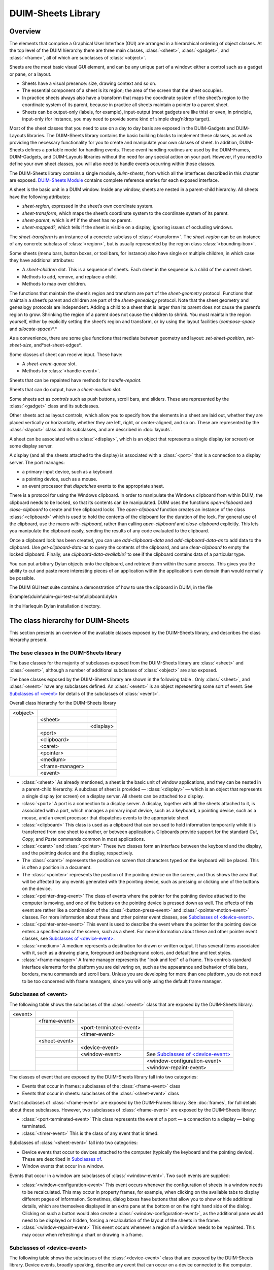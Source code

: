 *******************
DUIM-Sheets Library
*******************

.. current-library:: duim-sheets
.. current-module:: duim-sheets

Overview
========

The elements that comprise a Graphical User Interface (GUI) are arranged
in a hierarchical ordering of object classes. At the top level of the
DUIM hierarchy there are three main classes, :class:`<sheet>`, :class:`<gadget>`,
and :class:`<frame>`, all of which are subclasses of :class:`<object>`.

Sheets are the most basic visual GUI element, and can be any unique part
of a window: either a control such as a gadget or pane, or a layout.

-  Sheets have a visual presence: size, drawing context and so on.
-  The essential component of a sheet is its region; the area of the
   screen that the sheet occupies.
-  In practice sheets always also have a transform that maps the
   coordinate system of the sheet’s region to the coordinate system of
   its parent, because in practice all sheets maintain a pointer to a
   parent sheet.
-  Sheets can be output-only (labels, for example), input-output (most
   gadgets are like this) or even, in principle, input-only (for
   instance, you may need to provide some kind of simple drag’n’drop
   target).

Most of the sheet classes that you need to use on a day to day basis are
exposed in the DUIM-Gadgets and DUIM-Layouts libraries. The DUIM-Sheets
library contains the basic building blocks to implement these classes,
as well as providing the necessary functionality for you to create and
manipulate your own classes of sheet. In addition, DUIM-Sheets defines a
portable model for handling events. These event handling routines are
used by the DUIM-Frames, DUIM-Gadgets, and DUIM-Layouts libraries
without the need for any special action on your part. However, if you
need to define your own sheet classes, you will also need to handle
events occurring within those classes.

The DUIM-Sheets library contains a single module, *duim-sheets*, from which all
the interfaces described in this chapter are exposed.  `DUIM-Sheets Module`_
contains complete reference entries for each exposed interface.

A sheet is the basic unit in a DUIM window. Inside any window, sheets
are nested in a parent-child hierarchy. All sheets have the following
attributes:

-  *sheet-region*, expressed in the sheet’s own coordinate system.
-  *sheet-transform*, which maps the sheet’s coordinate system to the
   coordinate system of its parent.
-  *sheet-parent*, which is ``#f`` if the sheet has no parent.
-  *sheet-mapped?*, which tells if the sheet is visible on a display,
   ignoring issues of occluding windows.

The *sheet-transform* is an instance of a concrete subclass of
:class:`<transform>`. The *sheet-region* can be an instance of any concrete
subclass of :class:`<region>`, but is usually represented by the region class
:class:`<bounding-box>`.

Some sheets (menu bars, button boxes, or tool bars, for instance) also
have single or multiple children, in which case they have additional
attributes:

-  A *sheet-children* slot. This is a sequence of sheets. Each sheet in
   the sequence is a child of the current sheet.
-  Methods to add, remove, and replace a child.
-  Methods to map over children.

The functions that maintain the sheet’s region and transform are part of
the *sheet-geometry* protocol. Functions that maintain a sheet’s parent
and children are part of the *sheet-genealogy* protocol. Note that the
sheet geometry and genealogy protocols are independent. Adding a child
to a sheet that is larger than its parent does not cause the parent’s
region to grow. Shrinking the region of a parent does not cause the
children to shrink. You must maintain the region yourself, either by
explicitly setting the sheet’s region and transform, or by using the
layout facilities (*compose-space* and *allocate-space*)*.*

As a convenience, there are some glue functions that mediate between
geometry and layout: *set-sheet-position*, *set-sheet-size*,
and*set-sheet-edges*.

Some classes of sheet can receive input. These have:

-  A *sheet-event-queue* slot.
-  Methods for :class:`<handle-event>`.

Sheets that can be repainted have methods for *handle-repaint*.

Sheets that can do output, have a *sheet-medium* slot.

Some sheets act as *controls* such as push buttons, scroll bars, and
sliders. These are represented by the :class:`<gadget>` class and its
subclasses.

Other sheets act as layout controls, which allow you to specify how the
elements in a sheet are laid out, whether they are placed vertically or
horizontally, whether they are left, right, or center-aligned, and so
on. These are represented by the :class:`<layout>` class and its subclasses,
and are described in :doc:`layouts`.

A sheet can be associated with a :class:`<display>`, which is an object that
represents a single display (or screen) on some display server.

A display (and all the sheets attached to the display) is associated
with a :class:`<port>` that is a connection to a display server. The port
manages:

-  a primary input device, such as a keyboard.
-  a pointing device, such as a mouse.
-  an event processor that *dispatches* events to the appropriate sheet.

There is a protocol for using the Windows clipboard. In order to
manipulate the Windows clipboard from within DUIM, the clipboard needs
to be locked, so that its contents can be manipulated. DUIM uses the
functions *open-clipboard* and *close-clipboard* to create and free
clipboard locks. The *open-clipboard* function creates an instance of
the class :class:`<clipboard>` which is used to hold the contents of the
clipboard for the duration of the lock. For general use of the
clipboard, use the macro *with-clipboard*, rather than calling
*open-clipboard* and *close-clipboard* explicitly. This lets you
manipulate the clipboard easily, sending the results of any code
evaluated to the clipboard.

Once a clipboard lock has been created, you can use *add-clipboard-data*
and *add-clipboard-data-as* to add data to the clipboard. Use
*get-clipboard-data-as* to query the contents of the clipboard, and use
*clear-clipboard* to empty the locked clipboard. Finally, use
*clipboard-data-available?* to see if the clipboard contains data of a
particular type.

You can put arbitrary Dylan objects onto the clipboard, and retrieve
them within the same process. This gives you the ability to cut and
paste more interesting pieces of an application within the application’s
own domain than would normally be possible.

The DUIM GUI test suite contains a demonstration of how to use the
clipboard in DUIM, in the file

Examples\\duim\\duim-gui-test-suite\\clipboard.dylan

in the Harlequin Dylan installation directory.

The class hierarchy for DUIM-Sheets
===================================

This section presents an overview of the available classes exposed by
the DUIM-Sheets library, and describes the class hierarchy present.

The base classes in the DUIM-Sheets library
^^^^^^^^^^^^^^^^^^^^^^^^^^^^^^^^^^^^^^^^^^^

The base classes for the majority of subclasses exposed from the
DUIM-Sheets library are :class:`<sheet>` and :class:`<event>`, although a number of
additional subclasses of :class:`<object>` are also exposed.

The base classes exposed by the DUIM-Sheets library are shown in the following
table . Only :class:`<sheet>`, and :class:`<event>` have any subclasses
defined. An :class:`<event>` is an object representing some sort of event. See
`Subclasses of \<event\>`_ for details of the subclasses of :class:`<event>`.

Overall class hierarchy for the DUIM-Sheets library

+----------+-----------------+-----------+
| <object> |                 |           |
+----------+-----------------+-----------+
|          | <sheet>         |           |
+          +-----------------+-----------+
|          |                 | <display> |
+          +-----------------+-----------+
|          | <port>          |           |
+          +-----------------+-----------+
|          | <clipboard>     |           |
+          +-----------------+-----------+
|          | <caret>         |           |
+          +-----------------+-----------+
|          | <pointer>       |           |
+          +-----------------+-----------+
|          | <medium>        |           |
+          +-----------------+-----------+
|          | <frame-manager> |           |
+          +-----------------+-----------+
|          | <event>         |           |
+----------+-----------------+-----------+

-  :class:`<sheet>` As already mentioned, a sheet is the basic unit of window
   applications, and they can be nested in a parent-child hierarchy. A
   subclass of sheet is provided — :class:`<display>` — which is an object that
   represents a single display (or screen) on a display server. All
   sheets can be attached to a display.
-  :class:`<port>` A port is a connection to a display server. A display,
   together with all the sheets attached to it, is associated with a
   port, which manages a primary input device, such as a keyboard, a
   pointing device, such as a mouse, and an event processor that
   dispatches events to the appropriate sheet.
-  :class:`<clipboard>` This class is used as a clipboard that can be used to
   hold information temporarily while it is transferred from one sheet
   to another, or between applications. Clipboards provide support for
   the standard *Cut*, *Copy*, and *Paste* commands common in most
   applications.
-  :class:`<caret>` and :class:`<pointer>` These two classes form an interface
   between the keyboard and the display, and the pointing device and the
   display, respectively.
-  The :class:`<caret>` represents the position on screen that characters typed
   on the keyboard will be placed. This is often a position in a
   document.
-  The :class:`<pointer>` represents the position of the pointing device on the
   screen, and thus shows the area that will be affected by any events
   generated with the pointing device, such as pressing or clicking one
   of the buttons on the device.
-  :class:`<pointer-drag-event>` The class of events where the pointer for the
   pointing device attached to the computer is moving, and one of the buttons
   on the pointing device is pressed down as well. The effects of this event
   are rather like a combination of the :class:`<button-press-event>` and
   :class:`<pointer-motion-event>` classes. For more information about these
   and other pointer event classes, see `Subclasses of \<device-event\>`_.
-  :class:`<pointer-enter-event>` This event is used to describe the event
   where the pointer for the pointing device enters a specified area of the
   screen, such as a sheet. For more information about these and other pointer
   event classes, see `Subclasses of \<device-event\>`_.
-  :class:`<medium>` A medium represents a destination for drawn or written
   output. It has several items associated with it, such as a drawing
   plane, foreground and background colors, and default line and text
   styles.
-  :class:`<frame-manager>` A frame manager represents the "look and feel" of
   a frame. This controls standard interface elements for the platform you are
   delivering on, such as the appearance and behavior of title bars, borders,
   menu commands and scroll bars. Unless you are developing for more than one
   platform, you do not need to be too concerned with frame managers, since you
   will only using the default frame manager.

Subclasses of <event>
^^^^^^^^^^^^^^^^^^^^^

The following table shows the subclasses of the :class:`<event>` class that are
exposed by the DUIM-Sheets library.

+---------+---------------+-------------------------+---------------------------------------+
| <event> |               |                         |                                       |
+---------+---------------+-------------------------+---------------------------------------+
|         | <frame-event> |                         |                                       |
+         +---------------+-------------------------+---------------------------------------+
|         |               | <port-terminated-event> |                                       |
+         +---------------+-------------------------+---------------------------------------+
|         |               | <timer-event>           |                                       |
+         +---------------+-------------------------+---------------------------------------+
|         | <sheet-event> |                         |                                       |
+         +---------------+-------------------------+---------------------------------------+
|         |               | <device-event>          |                                       |
+         +---------------+-------------------------+---------------------------------------+
|         |               | <window-event>          | See `Subclasses of \<device-event\>`_ |
+         +---------------+-------------------------+---------------------------------------+
|         |               |                         | <window-configuration-event>          |
+         +---------------+-------------------------+---------------------------------------+
|         |               |                         | <window-repaint-event>                |
+---------+---------------+-------------------------+---------------------------------------+

The classes of event that are exposed by the DUIM-Sheets library fall
into two categories:

-  Events that occur in frames: subclasses of the :class:`<frame-event>` class
-  Events that occur in sheets: subclasses of the :class:`<sheet-event>` class

Most subclasses of :class:`<frame-event>` are exposed by the DUIM-Frames
library. See :doc:`frames`, for full details about these
subclasses. However, two subclasses of :class:`<frame-event>` are exposed by
the DUIM-Sheets library:

- :class:`<port-terminated-event>` This class represents the event of a port
  — a connection to a display — being terminated.
- :class:`<timer-event>` This is the class of any event that is timed.

Subclasses of :class:`<sheet-event>` fall into two categories:

-  Device events that occur to devices attached to the computer
   (typically the keyboard and the pointing device). These are described
   in `Subclasses of <device-event>`_.
-  Window events that occur in a window.

Events that occur in a window are subclasses of :class:`<window-event>`. Two
such events are supplied:

- :class:`<window-configuration-event>` This event occurs whenever the
  configuration of sheets in a window needs to be recalculated. This may occur
  in property frames, for example, when clicking on the available tabs to
  display different pages of information.  Sometimes, dialog boxes have buttons
  that allow you to show or hide additional details, which are themselves
  displayed in an extra pane at the bottom or on the right hand side of the
  dialog. Clicking on such a button would also create
  a :class:`<window-configuration-event>`, as the additional pane would need to
  be displayed or hidden, forcing a recalculation of the layout of the sheets
  in the frame.
- :class:`<window-repaint-event>` This event occurs whenever a region of
  a window needs to be repainted. This may occur when refreshing a chart or
  drawing in a frame.

Subclasses of <device-event>
^^^^^^^^^^^^^^^^^^^^^^^^^^^^

The following table shows the subclasses of the :class:`<device-event>` class
that are exposed by the DUIM-Sheets library.  Device events, broadly speaking,
describe any event that can occur on a device connected to the computer.

+----------------+------------------+------------------------+--------------------------+------------------------+
| <device-event> |                  |                        |                          |                        |
+----------------+------------------+------------------------+--------------------------+------------------------+
|                | <pointer-event>  |                        |                          |                        |
+----------------+------------------+------------------------+--------------------------+------------------------+
|                |                  | <pointer-button-event> |                          |                        |
+----------------+------------------+------------------------+--------------------------+------------------------+
|                |                  |                        | <button-press-event>     |                        |
+----------------+------------------+------------------------+--------------------------+------------------------+
|                |                  |                        | <button-release-event>   |                        |
+----------------+------------------+------------------------+--------------------------+------------------------+
|                |                  |                        | <button-click-event>     |                        |
+----------------+------------------+------------------------+--------------------------+------------------------+
|                |                  |                        | <double-click-event>     |                        |
+----------------+------------------+------------------------+--------------------------+------------------------+
|                |                  |                        | <pointer-drag-event>     |                        |
+----------------+------------------+------------------------+--------------------------+------------------------+
|                |                  | <pointer-motion-event> |                          |                        |
+----------------+------------------+------------------------+--------------------------+------------------------+
|                |                  |                        | <pointer-drag-event>     |                        |
+----------------+------------------+------------------------+--------------------------+------------------------+
|                |                  |                        | <pointer-boundary-event> |                        |
+----------------+------------------+------------------------+--------------------------+------------------------+
|                | <keyboard-event> |                        |                          |  <pointer-exit-event>  |
+----------------+------------------+------------------------+--------------------------+------------------------+
|                |                  | <key-press-event>      |                          |  <pointer-enter-event> |
+----------------+------------------+------------------------+--------------------------+------------------------+
|                |                  | <key-release-event>    |                          |                        |
+----------------+------------------+------------------------+--------------------------+------------------------+

*Note:* The :class:`<pointer-drag-event>` class is a subclass of both
:class:`<pointer-button-event>` and :class:`<pointer-motion-event>`.

Device events fall into two distinct categories:

-  Keyboard events that occur on the keyboard attached to the computer:
   subclasses of :class:`<keyboard-event>`
-  Pointer events that occur on the pointing device attached to the
   computer: subclasses of :class:`<pointer-event>`

There are two classes of keyboard event. The classes :class:`<key-press-event>`
and :class:`<key-release-event>` describe the events that occur when any key on
the keyboard is pressed or released, respectively.

There are three classes of pointer event, some of which provide a number
of subclasses. Note that there are another two classes of pointer event
that are immediate subclasses of :class:`<object>`. These are described in
`The base classes in the DUIM-Sheets library`_.

- :class:`<pointer-button-event>` These events occur whenever there is any
  activity on one of the buttons on the pointing device. Several subclasses of
  this class are provided.
- :class:`<pointer-exit-event>` This is an event that occurs when the pointer
  leaves a specified area such as a sheet.
- :class:`<pointer-motion-event>` This class of events occur when the pointer
  is in motion. There is one subclass provided,
  :class:`<pointer-boundary-event>`, for the specific case when the motion of
  the pointer causes the boundary of a sheet to be crossed.  *Note:* Unlike
  :class:`<pointer-drag-event>`, no button needs to be pressed on the attached
  pointing device.

The subclasses provided for :class:`<pointer-button-event>` are as follows:

- :class:`<button-press-event>` This event occurs when any button on the
  pointing device is pressed down by the user. Note that this is distinct from
  :class:`<button-click-event>`, described below.
- :class:`<button-release-event>`
  This event occurs when any previously pressed button on the pointing device
  is released by the user.
- :class:`<button-click-event>` This event occurs when any button on the
  pointing device is pressed down by the user and then released again within
  a certain time frame.  An instance of this class is created if the creation
  of an instance of :class:`<button-press-event>` is closely followed by the
  creation of an instance of :class:`<button-release-event>`. The necessary
  time frame is dictated by the configuration of your computer. In Windows, for
  example, this time can be set using the Control Panel.
- :class:`<double-click-event>` This event occurs when a button is clicked
  twice within a certain time frame. An instance of this class is created if
  the creation of an instance of :class:`<button-click-event>` is closely
  followed by the creation of another instance of
  :class:`<button-click-event>`. The necessary time frame is dictated by the
  configuration of your computer.

DUIM-Sheets Module
==================

This section contains a complete reference of all the interfaces that
are exported from the *duim-sheets* module.

.. generic-function:: =

   Returns true if the specified gestures are the same.

   :signature: = *gesture1* *gesture2* => *equal?*

   :parameter gesture1: An instance of type :class:`<gesture>`.
   :parameter gesture2: An instance of type :class:`<gesture>`.

   :value equal?: An instance of type ``<boolean>``.

   :description:

     Returns true if *gesture1* and *gesture2* are the same.

   See also

   - :gf:`gesture-spec-equal`

.. generic-function:: add-child

   Adds a child to the specified sheet.

   :signature: add-child *sheet* *child* #key *index* => *sheet*

   :parameter sheet: An instance of type :class:`<sheet>`.
   :parameter child: An instance of type :class:`<sheet>`.
   :parameter index: An instance of type *false-or(<integer>)*.

   :value sheet: An instance of type :class:`<sheet>`.

   :description:

     Adds a child to *sheet*.

   See also

   - :gf:`remove-child`
   - :gf:`replace-child`

.. generic-function:: add-clipboard-data

   Adds data to a clipboard.

   :signature: add-clipboard-data *clipboard* *data* => *success?*

   :parameter clipboard: An instance of :class:`<clipboard>`.
   :parameter data: An instance of :class:`<object>`.

   :value success?: An instance of :class:`<boolean>`.

   :description:

     This generic function adds *data* to *clipboard*. It returns ``#t`` if
     *data* was successfully added to the clipboard.

.. generic-function:: add-clipboard-data-as

   Coerces data to a particular type and then adds it to a clipboard.

   :signature: add-clipboard-data *type clipboard data* => *success?*

   :parameter type: An instance of *type-union(<symbol>,* *<type>)*.
   :parameter clipboard: An instance of :class:`<clipboard>`.
   :parameter data: An instance of :class:`<object>`.

   :value success?: An instance of :class:`<boolean>`.

   :description:

     This generic function adds *data* to *clipboard*, first coercing it to
     *type*. The argument *type* is an instance of *type-union(<symbol>,*
     *<type>)*. It returns ``#t`` if *data* was successfully added to the
     clipboard.

.. constant:: $alt-key

   A constant that represents the ALT key on the keyboard.

   :type: :class:`<integer>`

   :value: :const:`$meta-key`

   :description:

     A constant that represents the ALT key on the keyboard. This is set to
     the same value as the META key, to deal with the case where the META key
     is not present on the keyboard.

   See also

   - :const:`$control-key`
   - :const:`$hyper-key`
   - :const:`$meta-key`
   - :gf:`modifier-key-index`
   - :gf:`modifier-key-index-name`
   - :const:`$modifier-keys`
   - :const:`$option-key`
   - :const:`$shift-key`
   - :const:`$super-key`

.. generic-function:: beep

   :signature: beep *drawable* => ()

   :parameter drawable: An instance of type *type-union(* :class:`<sheet>`, :class:`<medium>` *)*.

   :description:

.. generic-function:: boundary-event-kind

   Returns the kind of boundary event for the specified event.

   :signature: boundary-event-kind *event* => *symbol*

   :parameter event: An instance of type :class:`<event>`.

   :value symbol: An instance of type *one-of(#"ancestor", #"virtual", #"inferior", #"nonlinear", #"nonlinear-virtual", #f)*.

   :description:

     Returns the kind of boundary event for *event*. These correspond to the
     detail members for X11 enter and exit events.

   See also

   - :class:`<pointer-boundary-event>`

.. function:: button-index

   Returns the index for the specified pointer button.

   :signature: button-index *button* => *index*

   :parameter button: An instance of type *one-of(#"left", #"middle", #"right")*.

   :value index: An instance of type ``<integer>``.

   :description:

     Returns the index for *button*, a button on the pointer device
     connected to the computer (typically a mouse). The *index* returned is
     either 0, 1, or 2, for the left, middle, or right buttons, respectively.

   See also

   - :gf:`button-index-name`
   - :const:`$pointer-buttons`

.. function:: button-index-name

   Returns the button on the pointer device represented by the specified
   index.

   :signature: button-index-name *index* => *button*

   :parameter index: An instance of type ``<integer>``.

   :value button: An instance of type *one-of(#"left", #"middle", #"right")*.

   :description:

     Returns the button on the pointer device connected to the computer
     (typically a mouse) represented by *index*. The *index* is either 0, 1,
     or 2, these values corresponding to the left, middle, or right buttons,
     respectively.

   See also

   - :gf:`button-index`
   - :const:`$pointer-buttons`

.. class:: <button-press-event>
   :sealed:
   :instantiable:

   The class of events representing button presses.

   :superclasses: :class:`<pointer-button-event>`

   :description:

     The class of events representing button presses. A instance of this
     class is generated if a button press is detected, and a second button
     press is not detected within the allowed interval for a double-click
     event. Alternatively, if a double-click event has just been generated,
     then an instance of this class is generated when a subsequent button
     press is detected.

   :operations:

   See also

   - :class:`<button-release-event>`
   - :class:`<double-click-event>`

.. class:: <button-release-event>
   :sealed:
   :instantiable:

   The class of events representing button releases.

   :superclasses: :class:`<pointer-button-event>`

   :description:

     The class of events representing button releases. An instance of this
     class is generated if the mouse button is released after a period of
     being pressed, for example, at the end of a drag and drop maneuver.

   :operations:

   See also

   - :class:`<button-press-event>`

.. class:: <caret>
   :abstract:
   :instantiable:

   The class of carets.

   :superclasses: :class:`<object>`

   :keyword sheet: An instance of type false-or(:class:`<sheet>`).
   :keyword x: An instance of type ``<integer>``. Default value: 0.
   :keyword y: An instance of type ``<integer>``. Default value: 0.
   :keyword width: An instance of type ``<integer>``. Default value: 0.
   :keyword height: An instance of type ``<integer>``. Default value: 0.

   :description:

     The class of carets, or text cursors. A cursor can actually be any
     instance of :class:`<symbol>` or any instance of :class:`<image>`.

     The *sheet:* init-keyword specifies the sheet that the caret is
     positioned in.

     The *x:*, *y:*, *width:*, and *height:* init-keywords define the
     position and size of the caret, with respect to the sheet that contains
     it. The position of the caret is measured from the top left of the
     sheet. All units are measured in pixels.

   :operations:

     The following operations are exported from the *DUIM-Sheets* module.

     - :gf:`caret-position`
     - :gf:`caret-sheet`
     - :gf:`caret-size`
     - :gf:`caret-visible?`
     - :gf:`caret-visible?-setter`
     - :gf:`display`
     - :gf:`port`
     - :gf:`set-caret-position`

   See also

   - :gf:`caret-position`
   - :gf:`caret-sheet`
   - :gf:`caret-size`
   - :gf:`caret-visible?`
   - :class:`<cursor>`

.. generic-function:: caret-position

   Returns the position of the specified caret.

   :signature: cursor-position *caret* => *x y*

   :parameter caret: An instance of type :class:`<caret>`.

   :value x: An instance of type ``<integer>``.
   :value y: An instance of type ``<integer>``.

   :description:

     Returns the position of *caret*.

   See also

   - :gf:`caret-sheet`
   - :gf:`caret-size`

.. generic-function:: caret-sheet

   Returns the sheet that owns the specified caret.

   :signature: cursor-sheet *caret* => *sheet*

   :parameter caret: An instance of type :class:`<caret>`.

   :value sheet: An instance of type :class:`<sheet>`.

   :description:

     Returns the sheet that owns *caret*.

   See also

   - :gf:`caret-position`
   - :gf:`caret-size`

.. generic-function:: caret-size

   Returns the size of the specified caret.

   :signature: cursor-size *caret* => *width height*

   :parameter caret: An instance of type :class:`<caret>`.

   :value width: An instance of type ``<integer>``.
   :value height: An instance of type ``<integer>``.

   :description:

     Returns the size of *caret*.

   See also

   - :gf:`caret-position`
   - :gf:`caret-sheet`

.. generic-function:: caret-visible?

   Returns true if the specified caret is visible.

   :signature: cursor-visible? *caret* => *visible?*

   :parameter caret: An instance of type :class:`<caret>`.

   :value visible?: An instance of type ``<boolean>``.

   :description:

     Returns true if *caret* is visible.

   See also

   - :class:`<cursor>`
   - :gf:`caret-visible?-setter`

.. generic-function:: caret-visible?-setter

   Specifies whether or not the specified caret is visible.

   :signature: cursor-visible?-setter *visible? caret* => *boolean*

   :parameter visible?: An instance of type ``<boolean>``.
   :parameter caret: An instance of type :class:`<caret>`.

   :value boolean: An instance of type ``<boolean>``.

   :description:

     Specifies whether or not *caret* is visible.

   See also

   - :class:`<cursor>`
   - :gf:`caret-visible?`

.. generic-function:: child-containing-position

   Returns the topmost child of the specified sheet that occupies a
   specified position.

   :signature: child-containing-position *sheet x y* => *value*

   :parameter sheet: An instance of type :class:`<sheet>`.
   :parameter x: An instance of type ``<real>``.
   :parameter y: An instance of type ``<real>``.

   :value value: An instance of type false-or(:class:`<sheet>`).

   :description:

     Returns the topmost enabled direct child of *sheet* whose region
     contains the position *(* *x* *,* *y* *)*. The position is expressed in
     the coordinate system used by *sheet*.

   See also

   - :gf:`children-overlapping-region`
   - :gf:`do-children-containing-position`

.. generic-function:: children-overlapping-region

   Returns any children of the specified sheet whose regions overlap a
   specified region.

   :signature: children-overlapping-region *sheet region* => *sheets*

   :parameter sheet: An instance of type :class:`<sheet>`.
   :parameter region: An instance of type `<region> <geom.htm#79228>`_.

   :value sheets: An instance of type limited(``<sequence>``, of: :class:`<sheet>`).

   :description:

     Returns the list of enabled direct children of *sheet* whose region
     overlaps *region*.

   See also

   - :gf:`child-containing-position`
   - :gf:`do-children-overlapping-region`

.. generic-function:: choose-color

   Displays the built-in color dialog for the target platform.

   :signature: choose-color #key *frame owner title documentation exit-boxes name default* => *color*

   :parameter frame: An instance of type :class:`<frame>`. Default value: ``#f``.
   :parameter owner: An instance of type :class:`<sheet>`. Default value: ``#f``.
   :parameter title: An instance of type :class:`<string>`.
   :parameter documentation: An instance of type :class:`<string>`.
   :parameter exit-boxes: An instance of type ``<object>``.
   :parameter name: An instance of type ``<object>``.
   :parameter default: An instance of type ``<object>``.

   :value color: An instance of type :class:`<color>`

   :description:

     Displays the built-in color dialog for the target platform, which allows
     the user to choose a color from the standard palette for whatever
     environment the application is running in.

     The standard Choose Color dialog

     .. figure:: images/silica-2.png
        :align: center
        :alt: 

     .. figure:: images/silica-3.png
        :align: center
        :alt: 

      If the *frame* argument is specified, the top-level sheet of *frame*
      becomes the owner of the dialog.

      Alternatively, you can specify the owner directly using the *owner*
      argument, which takes an instance of :class:`<sheet>` as its value.

      By default, both *frame* and *owner* are ``#f``, meaning the dialog has
      no owner. You should not specify both of these values.

      If you wish, you can specify a *title* for the dialog; this is displayed
      in the title bar of the frame containing the dialog.

      Example

      The following example illustrates how you can define a class of frame
      that contains a button that displays the Choose Color dialog, using the
      pre-built dialog classes for your target environment. The frame also
      contains an ellipse whose color is set to the color chosen from the
      dialog.

      .. code-block:: dylan

          define frame <color-dialog-frame> (<simple-frame>)
            pane ellipse-pane (frame)
            make(<ellipse-pane>, foreground: $red);
            pane choose-color-button (frame)
            make(<menu-button>,
                 label: "Choose Color...",
                 documentation:
                 "Example of standard 'choose color' dialog",
                 activate-callback:
                 method (button)
                   let color = choose-color(owner: frame);
                   color & change-ellipse-color(frame, color)
                 end);
          end frame <color-dialog-frame>;

   See also

   - :gf:`choose-directory`
   - :gf:`choose-file`
   - :gf:`notify-user`

.. generic-function:: choose-directory

   Displays the built-in directory dialog for the target platform.

   :signature: choose-directory #key *frame owner title documentation exit-boxes name default* => *locator*

   :parameter frame: An instance of type :class:`<frame>`. Default value: ``#f``.
   :parameter owner: An instance of type :class:`<sheet>`. Default value: ``#f``.
   :parameter title: An instance of type :class:`<string>`.
   :parameter documentation: An instance of type :class:`<string>`.
   :parameter exit-boxes: An instance of type ``<object>``.
   :parameter name: An instance of type ``<object>``.
   :parameter default: An instance of type ``<object>``.

   :value locator: An instance of type *type-union(<string>, <locator>)*.

   :description:

     Displays the built-in directory dialog for the target platform, which
     allows the user to choose a directory from any of the local or networked
     drives currently connected to the computer.

     If the *frame* argument is specified, the top-level sheet of *frame*
     becomes the owner of the dialog.

     Alternatively, you can specify the owner directly using the *owner*
     argument, which takes an instance of :class:`<sheet>` as its value.

     By default, both *frame* and *owner* are ``#f``, meaning the dialog has
     no owner. You should not specify both of these values.

     If you wish, you can specify a *title* for the dialog; this is displayed
     in the title bar of the frame containing the dialog.

     Example

     The following example illustrates how you can define a class of frame
     that contains a button that displays the Choose Directory dialog, using
     the pre-built dialog classes for your target environment.

     .. code-block:: dylan

         define frame <directory-dialog-frame> (<simple-frame>)
           pane dir-file-button (frame)
             make(<menu-button>,
                  label: "Choose directory ...",
                  documentation:
                  "Example of standard 'Choose Dir' dialog",
                  activate-callback:
                  method (button)
                    let dir = choose-directory (owner: frame);
                    if (dir)
                      frame-status-message(frame) := format-to-string 
                                                     ("Chose directory %s", dir);
                    end
                  end);
           pane dir-layout (frame)
             vertically ()
             frame.dir-file-button;
           end;
           layout (frame) frame.dir-layout;
           keyword title: = "Choose directory example";
         end frame <directory-dialog-frame>;

   See also

   - :gf:`choose-color`
   - :gf:`choose-file`
   - :gf:`notify-user`

.. generic-function:: choose-file

   Displays the built-in file dialog for the target platform.

   :signature: choose-file #key *frame owner title documentation exit-boxes name default* => *locator*

   :parameter frame: An instance of type :class:`<frame>`. Default value: ``#f``.
   :parameter owner: An instance of type :class:`<sheet>`. Default value: ``#f``.
   :parameter title: An instance of type :class:`<string>`.
   :parameter documentation: An instance of type :class:`<string>`.
   :parameter direction: An instance of type *one-of(#"input", #"output")*. Default value: *#"input"*.
   :parameter filters: An instance of type *limited(<sequence>, of: <sequence>)*.
   :parameter exit-boxes: An instance of type ``<object>``.
   :parameter name: An instance of type ``<object>``.
   :parameter default: An instance of type :class:`<string>`.

   :value locator: An instance of type :class:`<string>`.

   :description:

     Displays the built-in file dialog for the target platform, which allows
     the user to choose a file from any of the local or networked drives
     currently connected to the computer. The function returns the name of
     the file chosen by the user.

     Typical appearance of a choose-file dialog

     .. figure:: images/silica-2.png
        :align: center
        :alt: 

     .. figure:: images/silica-4.png
        :align: center
        :alt: 

      If the *frame* argument is specified, the top-level sheet of *frame*
      becomes the owner of the dialog.

      Alternatively, you can specify the owner directly using the *owner*
      argument, which takes an instance of :class:`<sheet>` as its value.

      By default, both *frame* and *owner* are ``#f``, meaning the dialog has
      no owner. You should not specify both of these values.

      If you wish, you can specify a *title* for the dialog; this is displayed
      in the title bar of the frame containing the dialog.

      The *direction* argument is used to specify whether the file chosen is
      being opened (that is, information in the file is loaded into the
      application) or saved to (that is, information in the application is
      being saved to a file on disk).

      The *filters* argument lets you specify the file filters that should be
      offered to the user in the dialog. These filters are typically available
      in a drop-down list box, and let the user display only certain types of
      file, such as text files. Each filter is described as a sequence of
      strings:

      1.  The first string in the sequence is a description of the files that
          are displayed when this filter is chosen.
      2.  Each subsequent string is a regular expression that describes which
          files to display in the dialog.

      For example, to specify a filter that lets the user choose to display
      either text files, HTML files, or Dylan source files, the following
      sequence should be passed to the filters argument:

      .. code-block:: dylan

          #[#["Text files", "\*.txt", "\*.text"],

          #["HTML files", "\*.htm", "\*.html"],

          #["Dylan files", "\*.dylan"]

      Here, text files are defined as any file with a filename suffix of
      *.txt* or *.text*, HTML files have filenames with a suffix of either
      *.htm* or *.html*, and Dylan files have filenames with a suffix of
      *.dylan*.

      The *default* argument is used to specify a default filename to pass to
      the dialog. This is a convenient way to suggest a file in which some
      information may be saved, or a file to be loaded into an application.

      Example

      The following example illustrates how you can define a class of frame
      that contains buttons to display both Open and Save As dialogs, using
      the pre-built dialog classes for your target environment.

      .. code-block:: dylan

          define frame <open-save-dialog-frame> (<simple-frame>)
            pane open-file-button (frame)
              make(<menu-button>,
                   label: "Open...",
                   documentation:
                   "Example of standard file 'Open' dialog",
                   activate-callback:
                   method (button)
                     let file = choose-file(direction: #"input",
                                            owner: frame);
                     if (file)
                       frame-status-message(frame) := format-to-string
                                                      ("Opened file %s", file);
                     end
                   end);
            pane save-file-button (frame)
              make(<menu-button>,
                   label: "Save As...",
                   documentation:
                   "Example of standard file 'Save As' dialog",
                   activate-callback:
                   method (button)
                     let file = choose-file(direction: #"output",
                                            owner: frame);
                     if (file)
                       frame-status-message(frame) := format-to-string
                                                      ("Saved file as %s", file);
                     end
                   end);
          end frame <open-save-dialog-frame>;

   See also

   - :gf:`choose-color`
   - :gf:`choose-directory`
   - :gf:`notify-user`

.. generic-function:: choose-from-dialog

   Prompt the user to choose from a collection of items, using a dialog
   box.

   :signature: choose-from-dialog *items*  #key *frame owner title value default-item label-key value-key selection-mode gadget-class gadget-options width height foreground background text-style* => *value success?*

   :parameter items: An instance of *type-union(* :class:`<sequence>`, :class:`<menu>` *)*.
   :parameter frame: An instance of type :class:`<frame>`. Default value: ``#f``.
   :parameter owner: An instance of type :class:`<sheet>`. Default value: ``#f``.
   :parameter title: An instance of type :class:`<string>`.
   :parameter default-item: An instance of type ``<object>``.
   :parameter label-key: An instance of type ``<function>``. Default value: *identity*.
   :parameter value-key: An instance of type ``<function>``. Default value: *identity*.
   :parameter selection-mode: An instance of :class:`<symbol>`. Default value: *#"single"*.
   :parameter gadget-class: An instance of type :class:`<gadget>`.
   :parameter gadget-options: An instance of type :class:`<sequence>`.
   :parameter foreground: An instance of type :class:`<ink>`.
   :parameter background: An instance of type :class:`<ink>`.
   :parameter text-style: An instance of type :class:`<text-style>`.

   :value value: An instance of type ``<object>``.
   :value success?: An instance of type ``<boolean>``.

   :description:

     Prompt the user to choose from a collection of *items*, using a dialog
     box. This generic function is similar to *choose-from-menu*.

     The function returns the values chosen by the user, and a boolean value:
     ``#t`` if a value was chosen, ``#f`` if nothing was chosen. Unlike
     *choose-from-menu*, the user can choose several values if desired,
     depending on the value of *selection-mode*, described below.

     At its most basic, *choose-from-dialog* can be passed a simple sequence
     of items, as follows:

     .. code-block:: dylan

         choose-from-dialog(range(from: 1, to: 10));

     However, any of a large number of keywords can be supplied to specify
     more clearly the dialog that is created. A range of typical options can
     be chosen: The *frame* keyword specifies a frame whose top level sheet
     becomes the owner of the menu. Alternatively, you can specify this top
     level sheet explicitly using *owner*. The *title* keyword lets you
     choose a title for the dialog. By default, each of these values is ``#f``
     .

     In addition, *choose-from-dialog* offers options similar to collection
     gadgets, that can act upon the items specified. The *default-item*
     keyword lets you specify an item that is returned by default if no value
     is chosen explicitly (thereby ensuring that *success?* will always be
     ``#t``). You can also specify a *value-key* or *label-key* for the items
     in the menu. The *selection-mode* keyword is used to make the dialog box
     single-selection (the user can only choose one value) or
     multiple-selection (the user can return any number of values). The
     default value of *selection-mode* is *#"single"*. By specifying
     *selection-mode: #"multiple"*, the user can choose several values from
     the dialog box. The *gadget-class* keyword lets you specify which type
     of collection gadget is displayed in the dialog box. This lets you, for
     example, display a list of check boxes or radio boxes. Finally,
     *gadget-options* let you specify a set of options to be applied to the
     collection gadgets in the dialog box.

     You can also configure the appearance of the menu itself. The *width*
     and *height* keywords let you set the size of the menu. The *foreground*
     and *background* keywords let you set the text color and the menu color
     respectively. The *text-style* keyword lets you specify a font to
     display the menu items.

   See also

   - :gf:`choose-from-menu`

.. generic-function:: choose-from-menu

   Prompt the user to choose from a collection of items, using a pop-up
   menu.

   :signature: choose-from-menu *items*  #key *frame owner title value default-item label-key value-key width height foreground background text-style multiple-sets?* => *value success?*

   :parameter items: An instance of *type-union(* :class:`<sequence>`, :class:`<menu>` *)*.
   :parameter frame: An instance of type :class:`<frame>`. Default value: ``#f``.
   :parameter owner: An instance of type :class:`<sheet>`. Default value: ``#f``.
   :parameter title: An instance of type :class:`<string>`. Default value: ``#f``.
   :parameter default-item: An instance of type ``<object>``.
   :parameter label-key: An instance of type ``<function>``. Default value: *identity*.
   :parameter value-key: An instance of type ``<function>``. Default value: *identity*.
   :parameter foreground: An instance of type :class:`<ink>`.
   :parameter background: An instance of type :class:`<ink>`.
   :parameter text-style: An instance of type :class:`<text-style>`.

   :value value: An instance of type ``<object>``.
   :value success?: An instance of type ``<boolean>``.

   :description:

     Prompt the user to choose from a collection of *items*, using a pop-up
     menu.This generic function is similar to *choose-from-dialog*.

     The function returns the value chosen by the user, and a boolean value:
     ``#t`` if a value was chosen, ``#f`` if nothing was chosen.

     At its most basic, *choose-from-menu* can be passed a simple sequence of
     items, as follows:

     .. code-block:: dylan

         choose-from-menu(#(1, 2, 3));

     However, any of a large number of keywords can be supplied to specify
     more clearly the menu that is created. A range of typical options can be
     chosen: The *frame* keyword specifies a frame whose top level sheet
     becomes the owner of the menu. Alternatively, you can specify this top
     level sheet explicitly using *owner*. The *title* keyword lets you
     choose a title for the dialog. By default, each of these values is ``#f``
     .

     In addition, *choose-from-menu* offers options similar to collection
     gadgets, that can act upon the items specified. The *default-item*
     keyword lets you specify an item that is returned by default if no value
     is chosen explicitly (thereby ensuring that *success?* will always be
     ``#t``). You can also specify a *value-key* or *label-key* for the items
     in the menu.

     Finally, you can configure the appearance of the menu itself. The
     *width* and *height* keywords let you set the size of the menu. The
     *foreground* and *background* keywords let you set the text color and
     the menu color respectively. The *text-style* keyword lets you specify a
     font to display the menu items.

   See also

   - :gf:`choose-from-dialog`

.. generic-function:: choose-text-style

   Displays the built-in font dialog for the target platform, thereby
   letting the user choose a font.

   :signature: choose-text-style #key *frame* *owner* *title* => *font*

   :parameter frame: An instance of type :class:`<frame>`. Default value: ``#f``.
   :parameter owner: An instance of type :class:`<sheet>`. Default value: ``#f``.
   :parameter title: An instance of type :class:`<string>`. Default value: ``#f``.

   :value font: An instance of :class:`<text-style>`.

   :description:

     Displays the built-in font dialog for the target platform, thereby
     letting the user choose a font.

     The *frame* keyword specifies a frame whose top-level sheet becomes the
     owner of the menu. Alternatively, you can specify this top level sheet
     explicitly using *owner*. The *title* keyword lets you choose a title
     for the dialog. By default, each of these values is ``#f``.

     If you wish, you can specify a *title* for the dialog; this is an
     instance of :class:`<string>` and is displayed in the title bar of the frame
     containing the dialog. If you do not specify *title*, then DUIM uses
     the default title for that type of dialog on the target platform.

.. generic-function:: clear-box

   Clears a box-shaped area in the specified drawable.

   :signature: clear-box *drawable left top right bottom* => ()
   :signature: clear-box\* *drawable region* => ()

   :parameter drawable: An instance of type type-union(:class:`<sheet>`, :class:`<medium>`).

   The following arguments are specific to *clear-box*.

   :parameter left: An instance of type :class:`<coordinate>`.
   :parameter top: An instance of type :class:`<coordinate>`.
   :parameter right: An instance of type :class:`<coordinate>`.
   :parameter bottom: An instance of type :class:`<coordinate>`.

   The following argument is specific to *clear-box\**.

   :parameter region: An instance of type :class:`<region>`.

   :description:

     Clears a box-shaped area in the specified drawable, removing anything
     that was drawn in that region.

     The function *clear-box\** is identical to *clear-box*, except that it
     passes composite objects, rather than separate coordinates, in its
     arguments. You should be aware that using this function may lead to a
     loss of performance.

.. generic-function:: clear-clipboard

   Clears the contents of a clipboard.

   :signature: clear-clipboard *clipboard* => ()

   :parameter clipboard: An instance of :class:`<clipboard>`.

   :description:

     Clears the contents of *clipboard*, which represents the locked
     clipboard.

.. class:: <clipboard>
   :open:
   :abstract:

   The class of clipboard objects.

   :description:

     The class of clipboard objects. An instance of this class is created when
     a clipboard lock is created, and is used to hold the contents of the
     Windows clipboard for the duration of the lock. You do not need to worry
     about creating instances of :class:`<clipboard>` yourself, since this is
     handled automatically by the macro :macro:`with-clipboard`.

   See also

   - :gf:`add-clipboard-data`
   - :gf:`add-clipboard-data-as`
   - :gf:`clear-clipboard`
   - :gf:`clipboard-data-available?`
   - :gf:`clipboard-sheet`
   - :gf:`clipboard-owner`
   - :gf:`close-clipboard`
   - :gf:`get-clipboard-data-as`
   - :gf:`open-clipboard`
   - :gf:`with-clipboard`

.. generic-function:: clipboard-data-available?

   Returns false if there is any data of a particular type on a clipboard.

   :signature: clipboard-data-available? *type clipboard* => *available?*

   :parameter type: An instance of *type-union(<symbol>,* *<type>)*.
   :parameter clipboard: An instance of :class:`<clipboard>`.

   :value available?: An instance of :class:`<boolean>`.

   :description:

     Returns ``#f`` if and only if there is any data of type *type* on the
     clipboard. The argument *type* is an instance of *type-union(<symbol>,*
     *<type>)*.

   See also

   - :gf:`add-clipboard-data`
   - :gf:`add-clipboard-data-as`
   - :class:`<clipboard>`
   - :gf:`get-clipboard-data-as`

.. generic-function:: clipboard-sheet

   Returns the sheet with the clipboard lock.

   :signature: clipboard-sheet *clipboard* => *sheet*

   :parameter clipboard: An instance of :class:`<clipboard>`.

   :value sheet: An instance of :class:`<sheet>`.

   :description:

     Returns the sheet with the clipboard lock.

   See also

   - :class:`<clipboard>`

.. generic-function:: clipboard-owner

   Returns the sheet that owns the current clipboard data.

   :signature: clipboard-owner *clipboard* => *owner*

   :parameter clipboard: An instance of :class:`<clipboard>`.

   :value owner: An instance of :class:`<sheet>`.

   :description:

     Returns the sheet that owns the current clipboard data.

   See also

   - :class:`<clipboard>`

.. function:: close-clipboard

   Closes the current clipboard lock for a sheet on a port.

   :signature: close-clipboard *port sheet* => ()

   :parameter port: An instance of :class:`<port>`.
   :parameter sheet: An instance of :class:`<sheet>`.

   :description:

     Closes the current clipboard lock for *sheet* on *port*. A clipboard
     lock needs to be closed safely after it the clipboard has been used, to
     free the clipboard for further use.

     You should not normally call *close-clipboard* yourself to close a
     clipboard lock. Use the macro :macro:`with-clipboard` to create and free the
     lock for you.

   See also

   - :class:`<clipboard>`
   - :gf:`with-clipboard`

.. constant:: $control-key

   A constant that represents the CONTROL key on the keyboard.

   :type: :class:`<integer>`

   :value: ash(1, %modifier\_base + 1);

   :description:

     A constant that represents the CONTROL key on the keyboard.

   See also

   - :const:`$alt-key`
   - :const:`$hyper-key`
   - :const:`$meta-key`
   - :gf:`modifier-key-index`
   - :gf:`modifier-key-index-name`
   - :const:`$modifier-keys`
   - :const:`$option-key`
   - :const:`$shift-key`
   - :const:`$super-key`

.. class:: <cursor>

   The class of cursor objects.

   Equivalent: ``type-union(<symbol>, <image>)``

   :description:

     The class of cursor objects. The cursor is the small image that is used
     to display the location of the mouse pointer at any time. A cursor can
     actually be any instance of :class:`<symbol>` or any instance of
     :class:`<image>`.

   :operations:

     - :gf:`pointer-cursor-setter`
     - :gf:`set-caret-position`
     - :gf:`sheet-pointer-cursor-setter`

   See also

   - :class:`<caret>`
   - :gf:`cursor?`

.. generic-function:: cursor?

   Returns true if the specified object is a cursor.

   :signature: cursor? *object* => *cursor?*

   :parameter object: An instance of type ``<object>``.

   :value cursor?: An instance of type ``<boolean>``.

   :description:

     Returns true if *object* is a cursor. In practice, you can create a cursor
     from any instance of :class:`<symbol>` or :class:`<image>`.

   See also

   - :class:`<cursor>`

.. function:: default-port

   Returns the default port for the specified server.

   :signature: default-port #key *server-path* => *port*

   :parameter server-path: An instance of type :class:`<vector>`. Default value: *#(#"local")*.

   :parameter port: An instance of type false-or(:class:`<port>`).

   :description:

     Returns the default port for server specified by *server-path*.

   See also

   - :gf:`default-port-setter`
   - :gf:`destroy-port`

.. function:: default-port-setter

   Sets the default port.

   :signature: default-port-setter *port* => *port*

   :parameter port: An instance of type :class:`<port>`. Default value: ``#f``.

   :value port: An instance of type :class:`<port>`.

   :description:

     Sets the default port.

   See also

   - :gf:`default-port`
   - :gf:`destroy-port`

.. generic-function:: destroy-port

   Destroys the specified port.

   :signature: destroy-port *port* => ()

   :parameter port: An instance of type :class:`<port>`.

   :description:

     Destroys *port*.

   See also

   - :gf:`default-port`
   - :gf:`default-port-setter`

.. generic-function:: destroy-sheet

   Destroys the specified sheet.

   :signature: destroy-sheet *sheet* => ()

   :parameter sheet: An instance of type :class:`<sheet>`.

   :description:

     Destroys *sheet*.

.. class:: <device-event>
   :open:
   :abstract:

   The class of device events.

   :superclasses: :class:`<sheet-event>`

   :keyword sheet: An instance of type :class:`<sheet>`.
   :keyword modifier-state: An instance of type ``<integer>``. Default value: 0.

   :description:

     The class of device events.

     The *modifier-state:* init-keyword is used to record the state of the
     device at the time the event occurred.

   :operations:

     The following operation is exported from the *DUIM-Sheets* module.

     - :gf:`event-modifier-state`

.. class:: <display>
   :open:
   :abstract:

   The class of displays.

   :superclasses: :class:`<sheet>`

   :keyword orientation: An instance of type *one-of(#"vertical", #"horizontal", #"default")*. Default value: *#"default"*.
   :keyword units: An instance of type *one-of(#"device", #"mm", #"pixels")*. Default value: *#"device"*.

   :description:

     The class of displays. An instance of :class:`<display>` is an object that
     represents a single display (or screen) on some display server. Any sheet
     can be attached to an instance of :class:`<display>`, and a display, and
     all the sheets attached to it, are associated with a :class:`<port>` that
     is a connection to a display server.

     The *orientation:* init-keyword is used to specify the orientation of a
     display.

     The *units:* init-keyword is used to specify the units in which height
     and width measurements are made with respect to the display. The default
     is whatever units are standard for the display device (usually pixels).

   :operations:

     The following operations are exported from the *DUIM-Sheets* module.

     - :gf:`display`
     - :gf:`display?`
     - :gf:`display-depth`
     - :gf:`display-height`
     - :gf:`display-mm-height`
     - :gf:`display-mm-width`
     - :gf:`display-orientation`
     - :gf:`display-pixel-height`
     - :gf:`display-pixels-per-point`
     - :gf:`display-pixel-width`
     - :gf:`display-units`
     - :gf:`display-width`

   See also

   - :gf:`display`
   - :gf:`display?`
   - :gf:`display-depth`
   - :gf:`display-height`
   - :gf:`display-orientation`
   - :gf:`display-units`
   - :gf:`display-width`
   - :class:`<port>`
   - :class:`<sheet>`

.. generic-function:: display

   Returns the display for the specified object.

   :signature: display *object* => *display*

   :parameter object: An instance of type ``<object>``.

   :parameter display: An instance of type false-or(:class:`<display>`).

   :description:

     Returns the display used to display *object*.

   See also

   - :class:`<display>`
   - :gf:`frame-manager`
   - :gf:`port`

.. generic-function:: display?

   Returns true if the specified object is a display.

   :signature: display? *object* => *display?*

   :parameter object: An instance of type ``<object>``.

   :value display?: An instance of type ``<boolean>``.

   :description:

     Returns true if *object* is a display.

   See also

   - :class:`<display>`

.. generic-function:: display-depth

   Returns the color depth of the specified display.

   :signature: display-depth *display* => *depth*

   :parameter display: An instance of type :class:`<display>`.

   :value depth: An instance of type ``<integer>``.

   :description:

     Returns the color depth of *display*. By default, the color depth of
     any display is assumed to be 8.

   See also

   - :gf:`display-height`
   - :gf:`display-orientation`
   - :gf:`display-width`

.. generic-function:: display-height

   Returns the height of the specified display.

   :signature: display-height *display* #key *units* => *height*

   :parameter display: An instance of type :class:`<display>`.
   :parameter units: An instance of *one-of(#"device", #"mm", #"pixels")*. Default value: *#"device"*.

   :value height: An instance of type :class:`<number>`.

   :description:

     Returns the height of *display*, in device-independent units. If
     *units* is specified, then the value returned is converted into the
     appropriate type of units.

   See also

   - :gf:`display-depth`
   - :gf:`display-mm-height`
   - :gf:`display-orientation`
   - :gf:`display-pixel-height`
   - :gf:`display-units`
   - :gf:`display-width`

.. generic-function:: display-mm-height

   Returns the height of the specified display in millimeters.

   :signature: display-mm-height *display* => *height*

   :parameter display: An instance of type :class:`<display>`.

   :value height: An instance of type :class:`<number>`.

   :description:

     Returns the height of *display* in millimeters. This is equivalent to
     calling :gf:`display-height` with the *units* argument set to *#"mm"*.

   See also

   - :gf:`display-height`
   - :gf:`display-mm-width`
   - :gf:`display-pixel-height`
   - :gf:`display-units`

.. generic-function:: display-mm-width

   Returns the width of the specified display in millimeters.

   :signature: display-mm-width *display* => *width*

   :parameter display: An instance of type :class:`<display>`.

   :value width: An instance of type :class:`<number>`.

   :description:

     Returns the width of *display* in millimeters. This is equivalent to
     calling :gf:`display-width` with the *units* argument set to *#"mm"*.

   See also

   - :gf:`display-mm-height`
   - :gf:`display-pixel-width`
   - :gf:`display-units`
   - :gf:`display-width`

.. generic-function:: display-orientation

   Returns the orientation of the specified display.

   :signature: display-orientation *display* => *orientation*

   :parameter display: An instance of type :class:`<display>`.

   :value orientation: An instance of type *one-of(#"vertical", #"horizontal", #"default")*.

   :description:

     Returns the orientation of *display*. Unless specified otherwise, the
     orientation of any display is *#"default"*.

   See also

   - :gf:`display-depth`
   - :gf:`display-height`
   - :gf:`display-width`

.. generic-function:: display-pixel-height

   Returns the height of the specified display in pixels.

   :signature: display-pixel-height *display* => *height*

   :parameter display: An instance of type :class:`<display>`.

   :value height: An instance of type ``<integer>``.

   :description:

     Returns the height of *display* in pixels. This is equivalent to calling
     :gf:`display-height` with the *units* argument set to *#"pixels"*.

   See also

   - :gf:`display-height`
   - :gf:`display-mm-height`
   - :gf:`display-pixel-width`
   - :gf:`display-units`

.. generic-function:: display-pixels-per-point

   Returns the number of pixels per point for the specified display.

   :signature: display-pixels-per-point *display* => *number*

   :parameter display: An instance of type :class:`<display>`.

   :value number: An instance of type :class:`<number>`.

   :description:

     Returns the number of pixels per point for *display*.

   See also

   - :gf:`display-pixel-height`
   - :gf:`display-pixel-width`
   - :gf:`display-units`

.. generic-function:: display-pixel-width

   Returns the width of the specified display in pixels.

   :signature: display-pixel-width *display* => *width*

   :parameter display: An instance of type :class:`<display>`.

   :value width: An instance of type ``<integer>``.

   :description:

     Returns the height of *display* in pixels. This is equivalent to calling
     :gf:`display-width` with the *units* argument set to *#"pixels"*.

   See also

   - :gf:`display-mm-width`
   - :gf:`display-pixel-height`
   - :gf:`display-units`
   - :gf:`display-width`

.. generic-function:: display-units

   Returns the default units for the specified display.

   :signature: display-units *display* => *value*

   :parameter display: An instance of type :class:`<display>`.

   :value value: An instance of type *one-of(#"device", #"pixels", #"mm")*.

   :description:

     Returns the default units for *display*. These are the units in which
     height and width measurements are made, both for the display, and for
     any children of the display. Unless otherwise specified, the value
     returned is *#"default"*, so as to maintain a device-independent
     measurement as far as possible.

   See also

   - :gf:`display-height`
   - :gf:`display-width`

.. generic-function:: display-width

   Returns the width of the specified display.

   :signature: display-width *display* #key *units* => *width*

   :parameter display: An instance of type :class:`<display>`.
   :parameter units: An instance of *one-of(#"device", #"mm", #"pixels")*. Default value: *#"device"*.

   :value width: An instance of type :class:`<number>`.

   :description:

     Returns the width of *display*, in device-independent units. If *units*
     is specified, then the value returned is converted into the appropriate
     type of units.

   See also

   - :gf:`display-depth`
   - :gf:`display-height`
   - :gf:`display-mm-width`
   - :gf:`display-orientation`
   - :gf:`display-pixel-width`
   - :gf:`display-units`

.. generic-function:: do-children-containing-position

   Invokes a function on any children that occupy a specified position in
   the specified sheet.

   :signature: do-children-containing-position *function sheet x y* => ()

   :parameter function: An instance of type ``<function>``.
   :parameter sheet: An instance of type :class:`<sheet>`.
   :parameter x: An instance of type ``<real>``.
   :parameter y: An instance of type ``<real>``.

   :description:

     Invokes *function* on any children that occupy position *(* *x* *,* *y*
     *)* in *sheet*. This is used by :gf:`child-containing-position` to
     ascertain which children occupy the position. The function
     :gf:`child-containing-position` then decides which of the children
     returned is the topmost direct enabled child.

   See also

   - :gf:`child-containing-position`

.. generic-function:: do-children-overlapping-region

   Invokes a function on any children of the specified sheet whose regions
   overlap a specified region.

   :signature: do-children-overlapping-region *function sheet region* => ()

   :parameter function: An instance of type ``<function>``.
   :parameter sheet: An instance of type :class:`<sheet>`.
   :parameter region: An instance of type :class:`<region>`.

   :description:

     Invokes *function* on any children of *sheet* whose regions overlap
     *region*. This is used by :gf:`children-overlapping-region` to ascertain
     which children overlap *region*.

   See also

   - :gf:`children-overlapping-region`
   - :gf:`do-children-containing-position`

.. function:: do-displays

   Runs a function on all the displays attached to a given port.

   :signature: do-displays *function port* => ()

   :parameter function: An instance of type ``<function>``.
   :parameter port: An instance of type :class:`<port>`.

   :description:

     Runs a function on all the displays attached to a given port. By
     default, the current port is used, unless *port* is specified.

.. generic-function:: do-frames

   Runs a function on all the frames managed by a given frame manager.

   :signature: do-frames *function* #key *port frame-manager* => ()

   :parameter function: An instance of type ``<function>``.
   :parameter port: An instance of type :class:`<port>`.
   :parameter frame-manager: An instance of type :class:`<frame-manager>`.

   :description:

     Runs a function on all the frames managed by a given frame manager. By
     default, the current frame manager on the current port is used, unless
     *port* or *frame-manager* are specified.

.. function:: do-ports

   Runs a function on all the current ports.

   :signature: do-ports *function* => ()

   :parameter function: An instance of type ``<function>``.

   :description:

     Runs a function on all the current ports.

.. generic-function:: do-sheet-children

   Runs a function on all the immediate children of the specified sheet.

   :signature: do-sheet-children *function sheet* => ()

   :parameter function: An instance of type ``<function>``.
   :parameter sheet: An instance of type :class:`<sheet>`.

   :description:

     Runs *function* on all the immediate children of *sheet*. This function
     calls :gf:`sheet-children` to find the children of *sheet*.

   See also

   - :gf:`sheet-children`

.. generic-function:: do-sheet-tree

   Runs a function on all the children in the hierarchy of the specified
   sheet.

   :signature: do-sheet-tree *function sheet* => ()

   :parameter function: An instance of type ``<function>``.
   :parameter sheet: An instance of type :class:`<sheet>`.

   :description:

     Runs a function on all the children in the hierarchy of the specified
     sheet. The function is run on *sheet*, then on the children of *sheet*,
     then on the children of the children of *sheet*, and so on.

.. class:: <double-click-event>
   :sealed:
   :instantiable:

   The class of double-click events on the pointer device.

   :superclasses: :class:`<button-press-event>`

   :description:

     The class of double-click events on the pointer device. An instance of
     this class is generated when a button press is detected within a certain
     (small) amount of time after a previous button press. If a double click
     event is generated, the clock is reset, so that the next press generated
     is an instance of :class:`<button-press-event>`.

   :operations:

   See also

   - :class:`<button-press-event>`

.. generic-function:: do-with-drawing-options

   Runs some code on a drawable in a given drawing context.

   :signature: do-with-drawing-options *drawable function* #key *brush pen text-style clipping-region transform* => #rest *values*

   :parameter drawable: An instance of type *type-union(* :class:`<sheet>`, :class:`<medium>` *)*.
   :parameter function: An instance of type ``<function>``.
   :parameter brush: An instance of type :class:`<brush>`.
   :parameter pen: An instance of type :class:`<pen>`.
   :parameter text-style: An instance of type :class:`<text-style>`.
   :parameter clipping-region: An instance of type :class:`<region>`.
   :parameter transform: An instance of type :class:`<transform>`.

   :value values: An instance of type ``<object>``.

   :description:

     Runs some code on a drawable in a given drawing context. This function
     is called by the macro :macro:`with-drawing-options`,
     and you should define new methods on it for new classes of drawable.

     The *function* passed to *do-with-drawing-options* is the result of
     encapsulating the body passed to :macro:`with-drawing-options` as
     a stand-alone method.

     The values returned are the values that are returned from
     :macro:`with-drawing-options`.

     The various keywords specify a drawing context in which function is run.

   See also

   - :macro:`with-drawing-options`

.. generic-function:: do-with-pointer-grabbed

   Runs some specified code, forwarding all pointer events to a sheet.

   :signature: do-with-pointer-grabbed *port sheet continuation* #key => #rest *values*

   :parameter port: An instance of type :class:`<port>`.
   :parameter sheet: An instance of type :class:`<sheet>`.
   :parameter continuation: An instance of type ``<function>``.

   :value values: An instance of type ``<object>``.

   :description:

     Runs the code specified in *continuation*, forwarding all pointer
     events to *sheet*, even if the pointer leaves the sheet-region of
     *sheet*. The argument continuation is an instance of :class:`<function>`.

     This function is called by :macro:`with-pointer-grabbed`, and
     *continuation* is actually the result of creating a stand-alone method
     from the body of code passed to :macro:`with-pointer-grabbed`.

   See also

   - :macro:`with-pointer-grabbed`

.. generic-function:: do-with-sheet-medium

   Runs a continuation function on a sheet.

   :signature: do-with-sheet-medium *sheet continuation* => #rest *values*

   :parameter sheet: An instance of type :class:`<sheet>`.
   :parameter continuation: An instance of type ``<function>``.

   :value values: An instance of type ``<object>``.

   :description:

     Runs a continuation function on a sheet.

   See also

   - :macro:`with-sheet-medium`

.. generic-function:: do-with-text-style

   Runs some code on a drawable in the context of a given text style.

   :signature: do-with-text-style *drawable function text-style* => ()

   :parameter drawable: An instance of type *type-union(* :class:`<sheet>`, :class:`<medium>` *)*.
   :parameter function: An instance of type ``<function>``.
   :parameter text-style: An instance of type `<text-style> <dcs.htm#85385>`_.

   :description:

     Runs some code on a drawable in the context of a given text style.

   See also

   - :macro:`with-text-style`

.. generic-function:: do-with-transform

   Returns the result of running a function in a transform defined on a
   specified medium.

   :signature: do-with-transform *drawable function transform* => #rest *values*

   :parameter drawable: An instance of type *type-union(* :class:`<sheet>`, :class:`<medium>` *)*.
   :parameter function: An instance of type ``<function>``.
   :parameter transform: An instance of type :class:`<transform>`.

   :value values: An instance of type ``<object>``.

   :description:

   Returns the result of running a function in a transform defined on
   a specified medium. Methods on this function are called by
   :macro:`with-transform`, which in turn is used by the similar macros
   :macro:`with-rotation`, :macro:`with-scaling`, and
   :macro:`with-translation`.

   See also

   - :gf:`with-transform`

.. class:: <event>
   :open:
   :abstract:

   The base class of all DUIM events.

   :superclasses: :class:`<object>`

   :keyword timestamp: An instance of type ``<integer>``. Default value: *next-event-timestamp()*.

   :description:

     The base class of all DUIM events.

     The *timestamp:* init-keyword is used to give a unique identifier for
     the event.

   :operations:

     The following operations are exported from the *DUIM-Sheets* module.

     - :gf:`event?`
     - :gf:`event-matches-gesture?`
     - :gf:`handle-event`
     - :gf:`queue-event`

   See also

   - :class:`<frame-event>`
   - :class:`<sheet-event>`

.. generic-function:: event?

   Returns true if the specified object is an event.

   :signature: event? *object* => *event?*

   :parameter object: An instance of type ``<object>``.

   :value event?: An instance of type ``<boolean>``.

   :description:

     Returns true if *object* is an instance of :class:`<event>` or one of its
     subclasses.

   See also

   - :class:`<event>`

.. generic-function:: event-button

   Returns an integer corresponding to the mouse button that was pressed or
   released.

   :signature: event-button *event* => *integer*

   :parameter event: An instance of type :class:`<event>`.

   :value integer: An instance of type ``<integer>``.

   :description:

     Returns an integer corresponding to the mouse button that was pressed or
     released, which will be one of :const:`$left-button`,
     :const:`$middle-button`, or :const:`$right-button`.

     *Note:* The function *event-button* records the button state at the time
     that the event occurred, and hence can be different from
     :gf:`pointer-button-state`.

   See also

   - :const:`$left-button`
   - :const:`$middle-button`
   - :class:`<pointer-button-event>`
   - :gf:`pointer-button-state`
   - :const:`$right-button`

.. generic-function:: event-character

   Returns the character that was pressed on the keyboard.

   :signature: event-character *event* => *value*

   :parameter event: An instance of type :class:`<event>`.

   :value value: An instance of type *false-or(<character>)*.

   :description:

     Returns the character associated with the keyboard event, if there is
     any.

   See also

   - :gf:`event-key-name`
   - :class:`<keyboard-event>`

.. generic-function:: event-key-name

   Returns the name of the key that was pressed or released on the
   keyboard.

   :signature: event-key-name *event* => name

   :parameter event: An instance of type :class:`<event>`.

   :value name: An instance of type :class:`<symbol>`.

   :description:

     Returns the name of the key that was pressed or released in a keyboard
     event. This will be a symbol whose value is specific to the current
     port.

   See also

   - :gf:`event-character`
   - :class:`<keyboard-event>`

.. generic-function:: event-matches-gesture?

   Returns true if an event matches a defined gesture.

   :signature: event-matches-gesture? *event gesture-name* => *matches?*

   :parameter event: An instance of type :class:`<event>`.
   :parameter gesture-name: An instance of type *type-union(* :class:`<gesture>`, ``<character>`` *)*.

   :value matches?: An instance of type ``<boolean>``.

   :description:

     Returns true if an event matches a defined gesture.

.. generic-function:: event-modifier-state

   Returns an integer value that encodes the state of all the modifier keys
   on the keyboard.

   :signature: event-modifier-state *event* => *integer*

   :parameter event: An instance of type :class:`<event>`.

   :value integer: An instance of type ``<integer>``.

   :description:

     Returns an integer value that encodes the state of all the modifier keys on
     the keyboard. This is a mask consisting of the *logior* of
     :const:`$shift-key`, :const:`$control-key`, :const:`$meta-key`,
     :const:`$super-key`, and :const:`$hyper-key`.

   See also

   - :gf:`event-sheet`
   - :gf:`gesture-modifier-state`
   - :gf:`make-modifier-state`
   - :gf:`port-modifier-state`

.. generic-function:: event-pointer

   Returns the pointer object to which the specified event refers.

   :signature: event-pointer *event* => *pointer*

   :parameter event: An instance of type :class:`<event>`.

   :value pointer: An instance of type :class:`<pointer>`.

   :description:

     Returns the pointer object to which *event* refers.

   See also

   - :class:`<pointer>`
   - :gf:`event-x`
   - :gf:`event-y`

.. generic-function:: event-region

   Returns the region in the sheet that is affected by the specified event.

   :signature: event-region *event* => *region*

   :parameter event: An instance of type :class:`<event>`.

   :value region: An instance of type :class:`<region>`.

   :description:

     Returns the region of the sheet that is affected by *event*.

   See also

   - :gf:`event-x`
   - :gf:`event-y`
   - :class:`<window-event>`

.. generic-function:: event-sheet

   Returns the sheet associated with the specified event.

   :signature: event-sheet *event* => *sheet*

   :parameter event: An instance of type :class:`<event>`.

   :value sheet: An instance of type :class:`<sheet>`.

   :description:

     Returns the sheet associated with *event*.

   See also

   - :gf:`event-modifier-state`

.. generic-function:: event-x

   Returns the x position of the pointer at the time the event occurred.

   :signature: event-x *event* => *x*

   :parameter event: An instance of type :class:`<event>`.

   :value x: An instance of type ``<integer>``.

   :description:

     Returns the x position of the pointer at the time the event occurred, in
     the coordinate system of the sheet that received the event.

   See also

   - :gf:`event-pointer`
   - :gf:`event-region`
   - :gf:`event-y`

.. generic-function:: event-y

   Returns the y position of the pointer at the time the event occurred.

   :signature: event-y *event* => *y*

   :parameter event: An instance of type :class:`<event>`.

   :value y: An instance of type ``<integer>``.

   :description:

     Returns the y position of the pointer at the time the event occurred, in
     the coordinate system of the sheet that received the event.

   See also

   - :gf:`event-pointer`
   - :gf:`event-region`
   - :gf:`event-x`

.. function:: find-display

   Returns a suitable display for the specified port and server-path
   criteria.

   :signature: find-display #key *server-path port orientation units* => *display*

   :parameter server-path: An instance of type :class:`<symbol>`. Default value: *#(#"local")*.
   :parameter port: An instance of type :class:`<port>`.
   :parameter orientation: An instance of type *one-of(#"default")*. Default value: *#"default"*.
   :parameter units: An instance of type *one-of(#"device", #"pixels", #"mm")*. Default value: *#"device"*.

   :value display: An instance of type :class:`<display>`.

   :description:

     Returns a suitable display for the specified port and server-path
     criteria.

     The *orientation* and *units* arguments can be used to specify the
     orientation and display units that the returned *display* needs to use.

   See also

   - :gf:`find-port`

.. function:: find-frame-manager

   Returns a suitable frame manager for the specified criteria.

   :signature: find-frame-manager #rest *options* #key *port server-path class palette* => *framem*

   :parameter options: An instance of type ``<object>``.
   :parameter port: An instance of type :class:`<port>`.
   :parameter server-path: An instance of type ``<object>``.
   :parameter class: An instance of type :class:`<type>`.
   :parameter palette: An instance of type :class:`<palette>`.

   :value framem: An instance of type :class:`<frame-manager>`.

   :description:

     Returns a suitable frame manager for the specified criteria.

     If necessary, you can specify a *port*, *server-path*, *class*, or
     *palette*. If any of these are not specified, then the default value is
     used in each case. The *class* argument specifies the class of frame
     manager that should be returned.

.. function:: find-port

   Returns a suitable port for the specified server-path.

   :signature: find-port #rest *initargs* #key *server-path* => *port*

   :parameter initargs: An instance of type ``<object>``.
   :parameter server-path: An instance of type ``<object>``. Default value: *\*default-server-path\**.

   :value port: An instance of type :class:`<port>`.

   :description:

     Returns a suitable port for the specified server-path.

   See also

   - :gf:`find-display`

.. generic-function:: fixed-width-font?

   Returns true if the specified text style uses a fixed-width font.

   :signature: fixed-width-font? *text-style port* #key *character-set* => *fixed?*

   :parameter text-style: An instance of type `<text-style> <dcs.htm#85385>`_.
   :parameter port: An instance of type :class:`<port>`.
   :parameter character-set: An instance of type ``<object>``. Default value: *$standard-character-set*.

   :value fixed?: An instance of type ``<boolean>``.

   :description:

     Returns true if *text-style* uses a fixed-width font.

.. generic-function:: font-ascent

   Returns the ascent of the font in the specified text style.

   :signature: font-ascent *text-style port* #key *character-set* => *ascent*

   :parameter text-style: An instance of type `<text-style> <dcs.htm#85385>`_.
   :parameter port: An instance of type :class:`<port>`.
   :parameter character-set: An instance of type ``<object>``. Default value: *$standard-character-set*.

   :value ascent: An instance of type ``<real>``.

   :description:

     Returns the ascent of the font in the *text-style* on *port*.

   See also

   - :gf:`font-descent`
   - :gf:`font-height`
   - :gf:`font-metrics`
   - :gf:`font-width`

.. generic-function:: font-descent

   Returns the descent of the font in the specified text style.

   :signature: font-descent *text-style port* #key *character-set* => *descent*

   :parameter text-style: An instance of type :class:`<text-style>`.
   :parameter port: An instance of type :class:`<port>`.
   :parameter character-set: An instance of type ``<object>``.

   :value descent: An instance of type ``<real>``.

   :description:

     Returns the descent of the font in the *text-style* on *port*.

   See also

   - :gf:`font-ascent`
   - :gf:`font-height`
   - :gf:`font-metrics`
   - :gf:`font-width`

.. generic-function:: font-height

   Returns the height of the font in the specified text style.

   :signature: font-height *text-style port* #key *character-set* => *height*

   :parameter text-style: An instance of type :class:`<text-style>`.
   :parameter port: An instance of type :class:`<port>`.
   :parameter character-set: An instance of type ``<object>``.

   :value height: An instance of type ``<real>``.

   :description:

     Returns the height of the font in the *text-style* on *port*.

   See also

   - :gf:`font-ascent`
   - :gf:`font-descent`
   - :gf:`font-metrics`
   - :gf:`font-width`

.. generic-function:: font-metrics

   Returns the metrics of the font in the specified text style.

   :signature: font-metrics *text-style port* #key *character-set* => *font width height ascent descent*

   :parameter text-style: An instance of type :class:`<text-style>`.
   :parameter port: An instance of type :class:`<port>`.
   :parameter character-set: An instance of type ``<object>``.

   :value font: An instance of type ``<object>``.
   :value width: An instance of type ``<real>``.
   :value height: An instance of type ``<real>``.
   :value ascent: An instance of type ``<real>``.
   :value descent: An instance of type ``<real>``.

   :description:

     Returns the metrics of the font in the *text-style* on *port*.

   See also

   - :gf:`font-ascent`
   - :gf:`font-descent`
   - :gf:`font-height`
   - :gf:`font-width`

.. generic-function:: font-width

   Returns the width of the font in the specified text style.

   :signature: font-width *text-style port* #key *character-set* => *width*

   :parameter text-style: An instance of type :class:`<text-style>`.
   :parameter port: An instance of type :class:`<port>`.
   :parameter character-set: An instance of type ``<object>``.

   :value width: An instance of type ``<real>``.

   :description:

     Returns the with of the font in the *text-style* on *port*.

   See also

   - :gf:`font-ascent`
   - :gf:`font-descent`
   - :gf:`font-height`
   - :gf:`font-metrics`

.. generic-function:: force-display

   Forces the specified drawable object to be displayed.

   :signature: force-display *drawable* => ()

   :parameter drawable: An instance of type *type-union(* :class:`<sheet>`, :class:`<medium>` *)*.

   :description:

     Forces *drawable* to be displayed.

.. class:: <frame-event>
   :open:
   :abstract:

   The class of events that occur in frames.

   :superclasses: :class:`<event>`

   :parameter frame: An instance of type :class:`<frame>`. Required.

   :description:

     The class of events that occur in frames. The *frame:* init-keyword
     specified the frame in which the event occurs.

   :operations:

   See also

   - :class:`<frame-created-event>`
   - :class:`<frame-destroyed-event>`
   - :class:`<frame-exited-event>`
   - :class:`<frame-exit-event>`
   - :class:`<frame-mapped-event>`
   - :class:`<frame-unmapped-event>`

.. class:: <frame-manager>
   :open:
   :abstract:

   The class of frame managers.

   :superclasses: :class:`<object>`

   :description:

     The class of frame managers.

     Frame managers control the realization of the look and feel of a frame.
     The frame manager interprets the specification of the application frame
     in the context of the available window system facilities, taking into
     account preferences expressed by the user.

     In addition, the frame manager takes care of attaching the pane
     hierarchy of an application frame to an appropriate place in a window
     hierarchy.

     Thus, the frame manager decides the following:

     A.  What concrete gadget to create for an abstract gadget.
     B.  How to layout the various parts of a frame, such as its menu, tool,
         and status bars.
     C.  How to lay out dialogs and their exit buttons.
     D.  How much spacing to use in various conventional layouts.

     In addition, a frame manager maps dialog functions such as
     :gf:`choose-file` to their appropriate native dialogs.

   :operations:

     The following operations are exported from the *DUIM-Sheets* module.

     - :gf:`display`
     - :gf:`frame-manager?`
     - :gf:`frame-manager-frames`
     - :gf:`frame-manager-palette`
     - :gf:`frame-manager-palette-setter`
     - :gf:`port`

     The following operations are exported from the *DUIM-Frames* module.

     - :gf:`clear-progress-note`
     - :gf:`display-progress-note`
     - :gf:`make-menus-from-command-table`

     The following operation is exported from the *DUIM-DCs* module.

     - :gf:`find-color`

   See also

   - :gf:`frame-manager`
   - :gf:`frame-manager?`

.. generic-function:: frame-manager

   Returns the frame manager for the specified object.

   :signature: frame-manager *object* => *value*

   :parameter object: An instance of type ``<object>``.

   :parameter value: An instance of type *false-or(* :class:`<frame-manager>` *)*.

   :description:

     Returns the frame manager used to control the look and feel of the
     display of *object*.

   See also

   - :gf:`display`
   - :class:`<frame-manager>`
   - :gf:`frame-manager?`
   - :gf:`port`

.. generic-function:: frame-manager?

   Returns true if the specified object is a frame manager.

   :signature: frame-manager? *object* => *framem?*

   :parameter object: An instance of type ``<object>``.

   :value framem?: An instance of type ``<boolean>``.

   :description:

     Returns true if *object* is a frame manager.

   See also

   - :class:`<frame-manager>`
   - :gf:`frame-manager`

.. generic-function:: frame-manager-frames

   Returns the frames managed by the specified frame manager.

   :signature: frame-manager-frames *framem* => *frames*

   :parameter framem: An instance of type :class:`<frame-manager>`.

   :parameter frames: An instance of type *limited(<sequence>, of:* :class:`<frame>` *)*.

   :description:

     Returns the frames managed by *framem*.

.. generic-function:: frame-manager-palette

   Returns the palette used by the specified frame manager.

   :signature: frame-manager-palette *framem* => *palette*

   :parameter framem: An instance of type :class:`<frame-manager>`.

   :value palette: An instance of type :class:`<palette>`.

   :description:

     Returns the palette used by *framem*.

   See also

   - :gf:`frame-manager-palette-setter`

.. generic-function:: frame-manager-palette-setter

   Sets the palette used by the specified frame manager.

   :signature: frame-manager-palette-setter *palette framem* => *palette*

   :parameter palette: An instance of type :class:`<palette>`.
   :parameter framem: An instance of type :class:`<frame-manager>`.

   :value palette: An instance of type :class:`<palette>`.

   :description:

     Sets the palette used by *framem*.

   See also

   - :gf:`frame-manager-palette`

.. class:: <gesture>
   :abstract:
   :instantiable:

   The base class of all gestures.

   :superclasses: :class:`<object>`

   :keyword keysym: An instance of type :class:`<symbol>`. Required.
   :keyword button: An instance of type ``<integer>``. Required.
   :keyword modifier-state: An instance of type ``<integer>``. Required.
   :keyword modifiers: An instance of type :class:`<sequence>`.

   :description:

     The base class of all gestures.

   :operations:

     - :gf:`add-command`
     - :gf:`add-command-table-menu-item`
     - :gf:`event-matches-gesture?`
     - :gf:`gadget-accelerator-setter`
     - :gf:`gesture-modifier-state`
     - :gf:`gesture-spec-equal`

   See also

   - :class:`<keyboard-gesture>`
   - :class:`<pointer-gesture>`

.. generic-function:: gesture-button

   Returns the button associated with the specified gesture.

   :signature: gesture-button *pointer-gesture* => *button*

   :parameter pointer-gesture: An instance of type :class:`<pointer-gesture>`.

   :value button: An instance of type ``<integer>``.

   :description:

     Returns the button associated with *pointer-gesture*.

   See also

   - :class:`<pointer-gesture>`

.. generic-function:: gesture-keysym

   Returns the keysym associated with the specified gesture.

   :signature: gesture-keysym *keyboard-gesture* => *keysym*

   :parameter keyboard-gesture: An instance of type :class:`<keyboard-gesture>`.

   :value keysym: An instance of type :class:`<symbol>`.

   :description:

     Returns the keysym associated with *keyboard-gesture*.

   See also

   - :class:`<keyboard-gesture>`

.. generic-function:: gesture-modifier-state

   Returns the modifier-state associated with the specified gesture.

   :signature: gesture-modifier-state *gesture* => *modifier-state*

   :parameter gesture: An instance of type :class:`<gesture>`.

   :value modifier-state: An instance of type ``<integer>``.

   :description:

     Returns the modifier-state associated with *gesture*.

   See also

   - :gf:`event-modifier-state`
   - :class:`<keyboard-gesture>`
   - :gf:`make-modifier-state`
   - :gf:`port-modifier-state`

.. function:: gesture-spec-equal

   Returns true if the two specified gestures are equivalent.

   :signature: gesture-spec-equal *gesture1 gesture2* => *equal?*

   :parameter gesture1: An instance of type :class:`<gesture>`.
   :parameter gesture2: An instance of type :class:`<gesture>`.

   :value equal?: An instance of type ``<boolean>``.

   :description:

     Returns true if *gesture1* and *gesture2* are equivalent.

   See also

   - :gf:`=`

.. generic-function:: get-clipboard-data-as

   Returns data of a given type from a clipboard.

   :signature: get-clipboard-data-as *type clipboard* => *data*

   :parameter type: An instance of *type-union(<symbol>,* *<type>)*.
   :parameter clipboard: An instance of :class:`<clipboard>`.

   :value data: Instances of :class:`<object>`.

   :description:

     This generic function returns *data* of *type* from the clipboard. The
     argument *type* is an instance of *type-union(<symbol>, <type>)*.

   See also

   - :gf:`add-clipboard-data`
   - :gf:`add-clipboard-data-as`
   - :class:`<clipboard>`
   - :gf:`clipboard-data-available?`

.. generic-function:: get-default-background

   Returns the default background for the specified sheet.

   :signature: get-default-background *port sheet* #key *background* => *background*

   :parameter port: An instance of type :class:`<port>`.
   :parameter sheet: An instance of type :class:`<sheet>`.
   :parameter background: An instance of type :class:`<ink>`.

   :value background: An instance of type :class:`<ink>`.

   :description:

     Returns the default background for *sheet* on *port*.

     If *background* is specified, then this is used instead of the default.

   See also

   - :gf:`get-default-foreground`
   - :gf:`get-default-text-style`

.. generic-function:: get-default-foreground

   Returns the default foreground for the specified sheet.

   :signature: get-default-foreground *port sheet* #key *foreground* => *foreground*

   :parameter port: An instance of type :class:`<port>`.
   :parameter sheet: An instance of type :class:`<sheet>`.
   :parameter foreground: An instance of type :class:`<ink>`.

   :value foreground: An instance of type :class:`<ink>`.

   :description:

     Returns the default foreground for *sheet* on *port*.

     If *foreground* is specified, then this is used instead of the default.

   See also

   - :gf:`get-default-background`
   - :gf:`get-default-text-style`

.. generic-function:: get-default-text-style

   Returns the default text style for the specified sheet.

   :signature: get-default-text-style *port sheet* #key *text-style* => *text-style*

   :parameter port: An instance of type :class:`<port>`.
   :parameter sheet: An instance of type :class:`<sheet>`.
   :parameter text-style: An instance of type :class:`<text-style>`.

   :value text-style: An instance of type :class:`<text-style>`.

   :description:

     Returns the default text style for *sheet* on *port*.

     If *text-style* is specified, then this is used instead of the default.

   See also

   - :gf:`get-default-background`
   - :gf:`get-default-foreground`

.. generic-function:: handle-event

   Implements any defined policies of the specified sheet with respect to
   the specified event.

   :signature: handle-event *sheet event* => ()

   :parameter sheet: An instance of type :class:`<sheet>`.
   :parameter event: An instance of type :class:`<event>`.

   :description:

     Implements any defined policies of *sheet* with respect to *event*.
     Methods defined on this generic are called by DUIM to do the handling.

     For example, to highlight a sheet in response to an event that informs
     the sheet when the pointer has entered the region it occupies, there
     should be a method to carry out the policy that specializes the
     appropriate sheet and event classes.

     DUIM itself implements no semantically meaningful *handle-event*
     methods; It is the responsibility of any application to implement all of
     its own *handle-event* methods. It is also the responsibility of the
     application to decide the protocol and relationship between all of these
     methods.

     Take care when adding *next-method()* calls in any *handle-event*
     methods that you write. Because DUIM itself supplies no built-in
     methods, you must ensure that you have supplied a valid method yourself.
     For each event class you are handling, you should decide whether a call
     to *next-method* is actually required.

   See also

   - :gf:`handle-repaint`
   - :gf:`queue-event`

.. generic-function:: handle-repaint

   Implements region repainting for a given sheet class.

   :signature: handle-repaint *sheet medium region* => ()

   :parameter sheet: An instance of type :class:`<sheet>`.
   :parameter medium: An instance of type :class:`<medium>`.
   :parameter region: An instance of type :class:`<region>`.

   :description:

     Implements region repainting for a given sheet class. Methods on this
     generic are called by DUIM in an application thread in order to handle
     repainting a given part of the screen. By calling available methods, it
     repaints the *region* of the *sheet* on *medium*.

     DUIM itself implements no semantically meaningful *handle-repaint*
     methods; It is the responsibility of any application to implement all of
     its own *handle-repaint* methods. It is also the responsibility of the
     application to decide the protocol and relationship between all of these
     methods.

     Take care when adding *next-method()* calls in any *handle-repaint*
     methods that you write. Because DUIM itself supplies no built-in
     methods, you must ensure that you have supplied a valid method yourself.
     For each sheet class you are handling, you should decide whether a call
     to *next-method* is actually required.

     The *sheet* on *medium* is repainted and *region* is the region to
     repaint.

   See also

   - :class:`<drawing-pane>`
   - :gf:`pane-display-function`
   - :gf:`queue-repaint`
   - :gf:`repaint-sheet`
   - :class:`<simple-pane>`
   - :class:`<window-repaint-event>`

.. constant:: $hyper-key

   A constant that represents the HYPER key on the keyboard.

   :type: :class:`<integer>`

   :value: ash(1, %modifier\_base + 4);

   :description:

     A constant that represents the HYPER key on the keyboard.

   See also

   - :const:`$alt-key`
   - :const:`$control-key`
   - :const:`$meta-key`
   - :gf:`modifier-key-index`
   - :gf:`modifier-key-index-name`
   - :const:`$modifier-keys`
   - :const:`$option-key`
   - :const:`$shift-key`
   - :const:`$super-key`

.. class:: <keyboard-event>
   :open:
   :abstract:

   The base class of all keyboard events.

   :superclasses: :class:`<device-event>`

   :keyword key-name: An instance of type *false-or(<symbol>)*. Default value: ``#f``.
   :keyword character: An instance of type *false-or(<character>)*. Default value: ``#f``.

   :description:

     The base class of all keyboard events.

     The key-name: init-keyword represents the name of the key on the
     keyboard that was pressed.

     The *character:* init-keyword represents the keyboard character that was
     pressed for characters in the standard character set.

   :operations:

     The following operations are exported from the *DUIM-Sheets* module.

     - :gf:`event-character`
     - :gf:`event-key-name`
     - :gf:`event-matches-gesture?`

   See also

   - :gf:`event-character`
   - :gf:`event-key-name`
   - :class:`<key-press-event>`
   - :class:`<key-release-event>`

.. class:: <keyboard-gesture>
   :sealed:
   :instantiable:

   The base class of all keyboard gestures.

   :superclasses: :class:`<gesture>`

   :keyword keysym: An instance of type :class:`<symbol>`.
   :keyword modifier-state: An instance of type ``<integer>``.

   :description:

     The base class of all keyboard gestures.

     The *keysym:* init-keyword represents the keysym for the gesture, and
     the *modifier-state:* init-keyword represents its modifier state.

   :operations:

     - :gf:`gesture-keysym`

   See also

   - :gf:`gesture-keysym`
   - :gf:`gesture-modifier-state`

.. class:: <key-press-event>
   :sealed:
   :instantiable:

   The class of events passed when a key is pressed.

   :superclasses: :class:`<keyboard-event>`

   :description:

     The class of events passed when a key is pressed.

   :operations:

   See also

   - :class:`<keyboard-event>`
   - :class:`<key-release-event>`

.. class:: <key-release-event>
   :sealed:
   :instantiable:

   The class of events passed when a key is released.

   :superclasses: :class:`<keyboard-event>`

   :description:

     The class of events passed when a key is released.

   :operations:

   See also

   - :class:`<keyboard-event>`
   - :class:`<key-press-event>`

.. constant:: $left-button

      A constant that represents the left button on the attached pointing
      device.

   :type: :class:`<integer>`

   :value: ash(1, %button\_base + 0)

   :description:

     A constant that represents the left button on the attached pointing
     device.

   See also

   - :const:`$middle-button`
   - :const:`$pointer-buttons`
   - :const:`$right-button`

.. generic-function:: lower-sheet

   Lowers the specified sheet to the bottom of the current hierarchy of
   sheets.

   :signature: lower-sheet *sheet* => ()

   :parameter sheet: An instance of type :class:`<sheet>`.

   :description:

     Lowers *sheet* to the bottom of the current hierarchy of sheets.

   See also

   - :gf:`lower-frame`
   - :gf:`raise-frame`
   - :gf:`raise-sheet`

.. generic-function:: make-frame-manager

   Returns an instance of :class:`<frame-manager>` on the specified port.

   :signature: make-frame-manager *port* #key *palette* => *framem*

   :parameter port: An instance of type :class:`<port>`.
   :parameter palette: An instance of type :class:`<palette>`.

   :parameter framem: An instance of type :class:`<frame-manager>`.

   :description:

     Returns an instance of :class:`<frame-manager>` on *port*. If specified,
     the palette described by *palette* is used.

   See also

   - :class:`<frame-manager>`

.. function:: make-modifier-state

   Returns a modifier state for the specified modifiers.

   :signature: make-modifier-state #rest *modifiers* => *integer*

   :parameter modifiers: An instance of type *limited(<sequence>, of: <integer>)*.

   :value integer: An instance of type ``<integer>``.

   :description:

     Returns a modifier state for *modifiers*.

   See also

   - :gf:`event-modifier-state`
   - :gf:`gesture-modifier-state`
   - :gf:`port-modifier-state`

.. generic-function:: make-pane

   Selects and returns an instance of a suitable class of pane for the
   supplied options.

   :signature: make-pane *pane-class* #rest *pane-options* #key *frame-manager* => *sheet*

   :parameter pane-class: An instance of type :class:`<class>`.
   :parameter pane-options: Instances of type ``<object>``.
   :parameter frame-manager: An instance of type :class:`<frame-manager>`.

   :value sheet: An instance of type :class:`<sheet>`.

   :description:

     Selects a class that implements the behavior of pane-class and
     constructs a pane of that class.

.. class:: <medium>
   :open:
   :abstract:
   :instantiable:

   The class of all mediums.

   :superclasses: :class:`<object>`

   :description:

     The class of all mediums.

     Mediums have the following elements associated with them:

     - A drawing plane, to which text and lines may be drawn
     - A foreground color, which describes the default color of anything
       drawn on the drawing plane
     - A background color, which describes the background color of the
       drawing plane
     - A transformation which describes the position of the drawing plane
       relative to the sheet which is its parent
     - A clipping region, on which any editing operations (such as cutting,
       copying, or pasting) will have effect.
     - A line style that describes the appearance of any lines drawn on the
       drawing plane
     - A text style that describes the appearance of any text written to the
       drawing plane

   :operations:

     The following operations are exported from the *DUIM-Sheets* module.

     - :gf:`beep`
     - :gf:`clear-box`
     - :gf:`display`
     - :gf:`do-with-drawing-options`
     - :gf:`do-with-text-style`
     - :gf:`do-with-transform`
     - :gf:`force-display`
     - :gf:`handle-repaint`
     - :gf:`medium?`
     - :gf:`medium-background`
     - :gf:`medium-background-setter`
     - :gf:`medium-brush`
     - :gf:`medium-brush-setter`
     - :gf:`medium-clipping-region`
     - :gf:`medium-clipping-region-setter`
     - :gf:`medium-default-text-style`
     - :gf:`medium-default-text-style-setter`
     - :gf:`medium-drawable`
     - :gf:`medium-drawable-setter`
     - :gf:`medium-foreground`
     - :gf:`medium-foreground-setter`
     - :gf:`medium-merged-text-style`
     - :gf:`medium-pen`
     - :gf:`medium-pen-setter`
     - :gf:`medium-pixmap`
     - :gf:`medium-pixmap-setter`
     - :gf:`medium-sheet`
     - :gf:`medium-text-style`
     - :gf:`medium-text-style-setter`
     - :gf:`medium-transform`
     - :gf:`medium-transform-setter`
     - :gf:`port`
     - :gf:`synchronize-display`
     - :gf:`text-size`

     The following operations are exported from the *DUIM-Graphics* module.

     - :gf:`copy-area`
     - :gf:`copy-from-pixmap`
     - :gf:`copy-to-pixmap`
     - :gf:`do-with-output-to-pixmap`
     - :gf:`draw-bezier-curve`
     - :gf:`draw-image`
     - :gf:`make-pixmap`

     The following operations are exported from the *DUIM-Extended-Geometry*
     module.

     - :gf:`draw-design`

   See also

   - :gf:`medium?`
   - :class:`<pixmap-medium>`

.. generic-function:: medium?

   Returns true if the specified object is a medium.

   :signature: medium? *object* => *medium?*

   :parameter object: An instance of type ``<object>``.

   :value medium?: An instance of type ``<boolean>``.

   :description:

     Returns true if *object* is a medium.

   See also

   - :class:`<medium>`
   - :gf:`sheet?`

.. generic-function:: medium-background

   Returns the background for the specified medium.

   :signature: medium-background *medium* => *ink*

   :parameter medium: An instance of type :class:`<medium>`.

   :value ink: An instance of type :class:`<ink>`.

   :description:

     Returns the background for *medium*.

   See also

   - :gf:`medium-background-setter`
   - :gf:`medium-foreground`

.. generic-function:: medium-background-setter

   Sets the background for the specified medium.

   :signature: medium-background-setter *background medium* => *background*

   :parameter background: An instance of type :class:`<ink>`.
   :parameter medium: An instance of type :class:`<medium>`.

   :value background: An instance of type :class:`<ink>`.

   :description:

     Sets the background for *medium*.

   See also

   - :gf:`medium-background`
   - :gf:`medium-foreground-setter`

.. generic-function:: medium-brush

   Returns the brush for the specified medium.

   :signature: medium-brush *medium* => *brush*

   :parameter medium: An instance of type :class:`<medium>`.

   :value brush: An instance of type :class:`<brush>`.

   :description:

     Returns the brush for *medium*. This brush is used by all subsequent
     painting operations on *medium*.

   See also

   - :gf:`medium-brush-setter`
   - :gf:`medium-pen`

.. generic-function:: medium-brush-setter

   Sets the brush for the specified medium.

   :signature: medium-brush-setter *brush medium* => *brush*

   :parameter brush: An instance of type :class:`<brush>`.
   :parameter medium: An instance of type :class:`<medium>`.

   :value brush: An instance of type :class:`<brush>`.

   :description:

     Sets the brush for *medium*. This brush is used by all subsequent
     painting operations on *medium*.

   See also

   - :gf:`medium-brush`
   - :gf:`medium-pen-setter`

.. generic-function:: medium-clipping-region

   Returns the clipping region for the specified medium.

   :signature: medium-clipping-region *medium* => *region*

   :parameter medium: An instance of type :class:`<medium>`.

   :value region: An instance of type :class:`<region>`.

   :description:

     Returns the clipping region for *medium*.

   See also

   - :gf:`medium-clipping-region-setter`

.. generic-function:: medium-clipping-region-setter

   Sets the clipping region for the specified medium.

   :signature: medium-clipping-region-setter *region medium* => *region*

   :parameter region: An instance of type :class:`<region>`.
   :parameter medium: An instance of type :class:`<medium>`.

   :value region: An instance of type :class:`<region>`.

   :description:

     Sets the clipping region for *medium*.

   See also

   - :gf:`medium-clipping-region`

.. generic-function:: medium-default-text-style

   Returns the default text style for the specified medium.

   :signature: medium-default-text-style *medium* => *text-style*

   :parameter medium: An instance of type :class:`<medium>`.

   :value text-style: An instance of type :class:`<text-style>`.

   :description:

     Returns the default text style for *medium*. This style is used for any
     subsequent text that is written to *medium*.

   See also

   - :gf:`medium-default-text-style-setter`
   - :gf:`medium-merged-text-style`
   - :gf:`medium-text-style`

.. generic-function:: medium-default-text-style-setter

   Sets the default text style for the specified medium.

   :signature: medium-default-text-style-setter *text-style medium* => *text-style*

   :parameter text-style: An instance of type :class:`<text-style>`.
   :parameter medium: An instance of type :class:`<medium>`.

   :value text-style: An instance of type :class:`<text-style>`.

   :description:

     Sets the default text style for *medium*. This style is used for any
     subsequent text that is written to *medium*.

   See also

   - :gf:`medium-default-text-style`
   - :gf:`medium-text-style-setter`

.. generic-function:: medium-drawable

   Returns the drawable for the specified medium.

   :signature: medium-drawable *medium* => *drawable*

   :parameter medium: An instance of type :class:`<medium>`.

   :value drawable: An instance of type ``<object>``.

   :description:

     Returns the drawable for *medium*.

   See also

   - :gf:`medium-drawable-setter`

.. generic-function:: medium-drawable-setter

   Sets the drawable for the specified medium.

   :signature: medium-drawable-setter *drawable medium* => *object*

   :parameter drawable: An instance of type *type-union(* :class:`<sheet>`, :class:`<medium>` *)*.
   :parameter medium: An instance of type :class:`<medium>`.

   :value object: An instance of type ``<object>``.

   :description:

     Sets the drawable for *medium*.

   See also

   - :gf:`medium-drawable`

.. generic-function:: medium-foreground

   Returns the foreground of the specified medium.

   :signature: medium-foreground *medium* => *ink*

   :parameter medium: An instance of type :class:`<medium>`.

   :value ink: An instance of type :class:`<ink>`.

   :description:

     Returns the foreground of *medium*.

   See also

   - :gf:`medium-background`
   - :gf:`medium-foreground-setter`

.. generic-function:: medium-foreground-setter

   Sets the foreground of the specified medium.

   :signature: medium-foreground-setter *foreground medium* => *foreground*

   :parameter foreground: An instance of type :class:`<ink>`.
   :parameter medium: An instance of type :class:`<medium>`.

   :value foreground: An instance of type :class:`<ink>`.

   :description:

     Sets the foreground of *medium*.

   See also

   - :gf:`medium-background-setter`
   - :gf:`medium-foreground`

.. generic-function:: medium-merged-text-style

   Returns the merged text style of the specified medium.

   :signature: medium-merged-text-style *medium* => *text-style*

   :parameter medium: An instance of type :class:`<medium>`.

   :value text-style: An instance of type :class:`<text-style>`.

   :description:

     Returns the merged text style of *medium*.

   See also

   - :gf:`medium-default-text-style`
   - :gf:`medium-text-style`

.. generic-function:: medium-pen

   Returns the pen for the specified medium.

   :signature: medium-pen *medium* => *pen*

   :parameter medium: An instance of type :class:`<medium>`.

   :value pen: An instance of type :class:`<pen>`.

   :description:

     Returns the pen for *medium*. This brush is used by all subsequent
     drawing operations on *medium*.

   See also

   - :gf:`medium-brush`
   - :gf:`medium-pen-setter`

.. generic-function:: medium-pen-setter

   Sets the pen for the specified medium.

   :signature: medium-pen-setter *pen medium* => *pen*

   :parameter pen: An instance of type :class:`<pen>`.
   :parameter medium: An instance of type :class:`<medium>`.

   :value pen: An instance of type :class:`<pen>`.

   :description:

     Sets the pen for *medium*. This brush is used by all subsequent drawing
     operations on *medium*.

   See also

   - :gf:`medium-brush-setter`
   - :gf:`medium-pen`

.. generic-function:: medium-pixmap

   Returns the pixmap for the specified medium.

   :signature: medium-pixmap *medium* => *value*

   :parameter medium: An instance of type :class:`<medium>`.

   :value value: An instance of type *false-or(* :class:`<pixmap>` *)*.

   :description:

     Returns the pixmap for *medium*.This pixmap is used by all subsequent
     pixmap operations on *medium*.

   See also

   - :gf:`medium-pixmap-setter`

.. generic-function:: medium-pixmap-setter

   Sets the pixmap for the specified medium.

   :signature: medium-pixmap-setter *pixmap medium* => *value*

   :parameter pixmap: An instance of type :class:`<pixmap>`.
   :parameter medium: An instance of type :class:`<medium>`.

   :value value: An instance of type *false-or(* :class:`<pixmap>` *)*.

   :description:

     Returns the pixmap for *medium*.This pixmap is used by all subsequent
     pixmap operations on *medium*.

   See also

   - :gf:`medium-pixmap`

.. generic-function:: medium-sheet

   Returns the sheet for the specified medium.

   :signature: medium-sheet *medium* => *sheet*

   :parameter medium: An instance of type :class:`<medium>`.

   :value sheet: An instance of type *false-or(* :class:`<sheet>` *)*.

   :description:

     Returns the sheet for *medium*, if there is one.

.. generic-function:: medium-text-style

   Returns the text style for the specified medium.

   :signature: medium-text-style *medium* => *text-style*

   :parameter medium: An instance of type :class:`<medium>`.

   :value text-style: An instance of type :class:`<text-style>`.

   :description:

     Returns the text style for *medium*.

   See also

   - :gf:`medium-default-text-style`
   - :gf:`medium-merged-text-style`
   - :gf:`medium-text-style-setter`

.. generic-function:: medium-text-style-setter

   Sets the text style for the specified medium.

   :signature: medium-text-style-setter *text-style medium* => *text-style*

   :parameter text-style: An instance of type :class:`<text-style>`.
   :parameter medium: An instance of type :class:`<medium>`.

   :value text-style: An instance of type :class:`<text-style>`.

   :description:

     Sets the text style for *medium*.

   See also

   - :gf:`medium-default-text-style-setter`
   - :gf:`medium-text-style`

.. generic-function:: medium-transform

   Returns the transform for the specified medium.

   :signature: medium-transform *medium* => *transform*

   :parameter medium: An instance of type :class:`<medium>`.

   :value transform: An instance of type :class:`<transform>`.

   :description:

     Returns the transform for *medium*.

   See also

   - :gf:`medium-transform-setter`
   - :gf:`sheet-transform`

.. generic-function:: medium-transform-setter

   Sets the transform for the specified medium.

   :signature: medium-transform-setter *transform medium* => *transform*

   :parameter transform: An instance of type :class:`<transform>`.
   :parameter medium: An instance of type :class:`<medium>`.

   :value transform: An instance of type :class:`<transform>`.

   :description:

     Sets the transform for *medium*.

   See also

   - :gf:`medium-transform`
   - :gf:`sheet-transform-setter`

.. constant:: $meta-key

   A constant that represents the META key on the keyboard.

   :type: :class:`<integer>`

   :value: ash(1, %modifier\_base + 2);

   :description:

     A constant that represents the META key on the keyboard, if it exists.
     To deal with the case where there is no META key, the value of the
     constant :const:`$alt-key` is bound to this constant.

   See also

   - :const:`$alt-key`
   - :const:`$control-key`
   - :const:`$hyper-key`
   - :gf:`modifier-key-index`
   - :gf:`modifier-key-index-name`
   - :const:`$modifier-keys`
   - :const:`$option-key`
   - :const:`$shift-key`
   - :const:`$super-key`

.. constant:: $middle-button

   A constant that represents the middle button on the attached pointing
   device.

   :type: :class:`<integer>`

   :value: ash(1, %button\_base + 1)

   :description:

     A constant that represents the middle button on the attached pointing
     device.

   See also

   - :const:`$left-button`
   - :const:`$pointer-buttons`
   - :const:`$right-button`

.. function:: modifier-key-index

   Returns the index number of the specified modifier key.

   :signature: modifier-key-index *key-name* => *index*

   :parameter key-name: An instance of type :class:`<symbol>`.

   :value index: An instance of type ``<integer>``.

   :description:

     Returns the index number of the specified modifier key. The *key-name*
     specified may be any of the elements of :const:`$modifier-keys`

     The returned index value is either 0, 1, 2, 3, or 4.

   See also

   - :const:`$alt-key`
   - :const:`$control-key`
   - :const:`$hyper-key`
   - :const:`$meta-key`
   - :gf:`modifier-key-index-name`
   - :const:`$modifier-keys`
   - :const:`$option-key`
   - :const:`$shift-key`
   - :const:`$super-key`

.. function:: modifier-key-index-name

   Returns the key name of the specified modifier key index.

   :signature: modifier-key-index-name *index* => *key-name*

   :parameter index: An instance of type ``<integer>``.

   :value key-name: An instance of type :class:`<symbol>`.

   :description:

     Returns the key name of the specified modifier key index. The *index*
     specified is either 0, 1, 2, 3, or 4.

     The *key-name* returned may be any of the elements of
     :const:`$modifier-keys`

   See also

   - :const:`$alt-key`
   - :const:`$control-key`
   - :const:`$hyper-key`
   - :const:`$meta-key`
   - :gf:`modifier-key-index`
   - :const:`$modifier-keys`
   - :const:`$option-key`
   - :const:`$shift-key`
   - :const:`$super-key`

.. constant:: $modifier-keys

   The default list of keys on the keyboard that are used as modifiers.

   :type: :class:`<sequence>`

   :value: #[#"shift", #"control", #"meta", #"super", #"hyper"]

   :description:

     The default list of keys on the keyboard that are used as modifiers for
     keyboard accelerators and mnemonics.

   See also

   - :const:`$alt-key`
   - :const:`$control-key`
   - :const:`$hyper-key`
   - :const:`$meta-key`
   - :gf:`modifier-key-index`
   - :gf:`modifier-key-index-name`
   - :const:`$option-key`
   - :const:`$shift-key`
   - :const:`$super-key`

.. generic-function:: notify-user

   Creates and displays an alert dialog box with the specified criteria.

   :signature: notify-user *message-string* #key *frame owner title documentation exit-boxes name style foreground background text-style* => *boolean*

   :parameter message-string: An instance of type :class:`<string>`.
   :parameter frame: An instance of type :class:`<frame>`. Default value: :gf:`current-frame` ().
   :parameter owner: An instance of type :class:`<sheet>`.
   :parameter title: An instance of type :class:`<string>`.
   :parameter documentation: An instance of type *false-or(<string>)*. Default value: ``#f``.
   :parameter exit-boxes: An instance of type ``<object>``.
   :parameter name: An instance of type ``<object>``.
   :parameter style: An instance of type *one-of(#"information", #"question", #"warning", #"error", #"serious-error", #"fatal-error")*.
   :parameter foreground: An instance of type *false-or(* :class:`<ink>` *)*. Default value: ``#f``.
   :parameter background: An instance of type *false-or(* :class:`<ink>` *)*. Default value: ``#f``.
   :parameter text-style: An instance of type *false-or(* :class:`<text-style>` *)*. Default value: ``#f``.

   :value boolean: An instance of type ``<boolean>``.

   :description:

     Creates and displays an alert dialog box with the specified criteria.
     Use this function as a way of easily displaying simple messages to the
     user.

     Simple output from notify-user

     .. figure:: images/silica-2.png
        :align: center
        :alt: 

     .. figure:: images/silica-5.png
        :align: center
        :alt: 

     The *message-string* is the message that is displayed in the dialog. The
     arguments frame, owner, title, and documentation let you specify
     different attributes for the dialog in the same way as they can be
     specified for any other frame or dialog.

     The *exit-boxes* argument lets you specify the buttons that are
     available in the dialog. If not supplied, then a single *OK* button is
     used by default, unless the *style* of the dialog is set to
     *#"question"*, in which case, two buttons are created, to allow the
     user to respond "yes" or "no".

     The *style* argument lets you specify the style of dialog that is
     produced. The different styles available reflect the Motif specification
     for dialog box types. Depending on the style of dialog you choose, the
     appearance of the dialog created may vary. For example, a different icon
     is commonly used to distinguish between error, informational, and
     warning messages.

     The *foreground*, *background*, and *text-style* arguments let you
     specify foreground and background colors, and the font to use in the
     message text.

   See also

   - :gf:`choose-color`
   - :gf:`choose-directory`
   - :gf:`choose-file`

.. function:: open-clipboard

   Creates a clipboard lock for a sheet on a port.

   :signature: open-clipboard *port sheet* => *clipboard*

   :parameter port: An instance of :class:`<port>`.
   :parameter sheet: An instance of :class:`<sheet>`.

   :value clipboard: An instance of :class:`<clipboard>`.

   :description:

     Creates a clipboard lock for *sheet* on *port*. Once a clipboard lock
     has been created, you can manipulate the clipboard contents safely. An
     instance of :class:`<clipboard>` is returned, which is
     used to hold the clipboard contents.

     You should not normally call *open-clipboard* yourself to create
     a clipboard lock. Use the macro :macro:`with-clipboard` to create and free
     the lock for you.

   See also

   - :class:`<clipboard>`
   - :gf:`with-clipboard`

.. constant:: $option-key

   A constant that represents the OPTION key on the keyboard.

   :type: :class:`<integer>`

   :value: :const:`$super-key`

   :description:

     A constant that represents the OPTION key on the keyboard. This is set
     to the same value as the SUPER key, to deal with the case where the
     OPTION key is not present on the keyboard.

   See also

   - :const:`$alt-key`
   - :const:`$control-key`
   - :const:`$hyper-key`
   - :const:`$meta-key`
   - :gf:`modifier-key-index`
   - :gf:`modifier-key-index-name`
   - :const:`$modifier-keys`
   - :const:`$shift-key`
   - :const:`$super-key`

.. class:: <pointer>
   :open:
   :abstract:
   :instantiable:

   The class of all pointers.

   :superclasses: :class:`<object>`

   :keyword port: An instance of type :class:`<port>`.

   :description:

     The class of all pointers.

   :operations:

     The following operations are exported from the *DUIM-Sheets* module.

     - :gf:`display`
     - :gf:`pointer?`
     - :gf:`pointer-button-state`
     - :gf:`pointer-cursor`
     - :gf:`pointer-cursor-setter`
     - :gf:`pointer-position`
     - :gf:`pointer-sheet`
     - :gf:`port`
     - :gf:`set-pointer-position`

   See also

   - :gf:`pointer?`

.. generic-function:: pointer?

   Returns true if the specified object is a pointer.

   :signature: pointer? *object* => *pointer?*

   :parameter object: An instance of type ``<object>``.

   :value pointer?: An instance of type ``<boolean>``.

   :description:

     Returns true if *object* is a pointer.

   See also

   - :class:`<pointer>`

.. class:: <pointer-boundary-event>
   :sealed:
   :instantiable:

   The class that corresponds to a pointer motion event that crosses a
   sheet boundary.

   :superclasses: :class:`<pointer-motion-event>`

   :keyword kind: An instance of type *one-of(#"ancestor", #"virtual", #"inferior", #"nonlinear", #"nonlinear-virtual", #f)*. Default value: ``#f``.

   :description:

     The class that corresponds to a pointer motion event that crosses some
     sort of sheet boundary.

     The *kind:* init-keyword represents the boundary event kind. These
     correspond to the detail members for X11 enter and exit events.

   :operations:

     The following operation is exported from the *DUIM-Sheets* module.

     - :gf:`boundary-event-kind`

   See also

   - :gf:`boundary-event-kind`
   - :class:`<pointer-enter-event>`
   - :class:`<pointer-exit-event>`

.. class:: <pointer-button-event>
   :open:
   :abstract:

   The class of events that occur when mouse buttons are pressed.

   :superclasses: :class:`<pointer-event>`

   :keyword button: An instance of type *one-of(* :const:`$left-button`, :const:`$middle-button`, :const:`$right-button` *)*.

   :description:

     The class of events that occur when mouse buttons are pressed.

   :operations:

     The following operations are exported from the *DUIM-Sheets* module.

     - :gf:`event-button`
     - :gf:`event-matches-gesture?`
     - :gf:`handle-event`

   See also

   - :gf:`event-button`
   - :const:`$left-button`
   - :const:`$middle-button`
   - :gf:`pointer-button-state`
   - :class:`<pointer-drag-event>`
   - :const:`$right-button`

.. constant:: $pointer-buttons

   The constant representing the possible buttons on the pointing device.

   :type: :class:`<sequence>`

   :value: #[#"left", #"middle", #"right"];

   :description:

     The constant representing the possible buttons on the pointing device
     attached to the computer, typically a mouse. Up to three buttons are
     provided for.

     The order of the elements in this sequence must match the order of the
     values of :const:`$left-button`, :const:`$middle-button`, and
     :const:`$right-button`.

   See also

   - :gf:`button-index`
   - :gf:`button-index-name`
   - :const:`$left-button`
   - :const:`$middle-button`
   - :const:`$right-button`

.. generic-function:: pointer-button-state

   Returns the state of the specified pointer.

   :signature: pointer-button-state *pointer* => *integer*

   :parameter pointer: An instance of type :class:`<pointer>`.

   :value integer: An instance of type ``<integer>``.

   :description:

     Returns the state of *pointer*.

.. generic-function:: pointer-cursor

   Returns the cursor used for the specified pointer.

   :signature: pointer-cursor *pointer* => *cursor*

   :parameter pointer: An instance of type :class:`<pointer>`.

   :value cursor: An instance of type :class:`<cursor>`.

   :description:

     Returns the cursor used for *pointer*.

   See also

   - :gf:`pointer-cursor-setter`

.. generic-function:: pointer-cursor-setter

   Sets the cursor used for the specified pointer.

   :signature: pointer-cursor-setter *cursor pointer* => cursor

   :parameter cursor: An instance of type :class:`<cursor>`.
   :parameter pointer: An instance of type :class:`<pointer>`.

   :value cursor: An instance of type :class:`<cursor>`.

   :description:

     Sets the cursor used for *pointer*.

   See also

   - :gf:`pointer-cursor`

.. class:: <pointer-drag-event>
   :sealed:
   :instantiable:

   The class of events describing drag movements.

   :superclasses: :class:`<pointer-motion-event>` :class:`<pointer-button-event>`

   :keyword button: An instance of type *one-of(* :const:`$left-button`, :const:`$middle-button`, :const:`$right-button` *)*.

   :description:

     The class of events describing drag movements. This is the same as
     :class:`<pointer-motion-event>`, except that a button on the attached
     pointing device must also be held down as the pointer is moving.

     The *button:* init-keyword is inherited from the superclass
     :class:`<pointer-button-event>`.

   :operations:

   See also

   - :class:`<pointer-motion-event>`

.. class:: <pointer-enter-event>
   :sealed:
   :instantiable:

   The class of events that describe a pointer entering an area such as a
   sheet.

   :superclasses: :class:`<pointer-boundary-event>`

   :description:

     The class of events that describe a pointer entering an area such as a
     sheet.

   :operations:

   See also

   - :class:`<pointer-exit-event>`

.. class:: <pointer-event>
   :open:
   :abstract:

   The base class of events occurring on pointers.

   :superclasses: :class:`<device-event>`

   :keyword x: An instance of type ``<real>``.
   :keyword y: An instance of type ``<real>``.
   :keyword pointer: An instance of type :class:`<pointer>`.

   :description:

     The base class of events occurring on pointers on the computer screen.

     The *x:* and *y:* init-keywords specify the location of the pointer when
     the event occurs. The *pointer:* init-keyword specifies the pointer to
     which the event occurs.

   :operations:

   See also

   - :class:`<pointer-button-event>`
   - :class:`<pointer-exit-event>`
   - :class:`<pointer-motion-event>`

.. class:: <pointer-exit-event>
   :sealed:
   :instantiable:

   The class of events that describe a pointer leaving an area such as a
   sheet.

   :superclasses: :class:`<pointer-boundary-event>`

   :description:

     The class of events that describe a pointer leaving an area such as a
     sheet.

   :operations:

   See also

   - :class:`<pointer-button-event>`
   - :class:`<pointer-enter-event>`
   - :class:`<pointer-motion-event>`

.. class:: <pointer-gesture>
   :sealed:
   :instantiable:

   The class of all gestures that occur on pointers.

   :superclasses: :class:`<gesture>`

   :keyword button: An instance of type ``<integer>``.
   :keyword modifier-state: An instance of type ``<integer>``.

   :description:

     The class of all gestures that occur on pointers.

     The *button:* init-keyword specifies the button on the attached pointer
     device on which the gesture has occurred, and the *modifier-state:*
     init-keyword specifies the modifier-state of the gesture.

   :operations:

   - :gf:`gesture-button`

.. class:: <pointer-motion-event>
   :sealed:
   :instantiable:

   The class of events that describe a pointer that is moving.

   :superclasses: :class:`<pointer-event>`

   :description:

     The class of events that describe a pointer that is moving.

   :operations:

   See also

   - :class:`<pointer-button-event>`
   - :class:`<pointer-drag-event>`
   - :class:`<pointer-enter-event>`
   - :class:`<pointer-event>`
   - :class:`<pointer-exit-event>`

.. generic-function:: pointer-position

   Returns the current position of the specified pointer.

   :signature: pointer-position *pointer* #key *sheet* => *x y*

   :parameter pointer: An instance of type :class:`<pointer>`.
   :parameter sheet: An instance of type :class:`<sheet>`.

   :value x: An instance of type ``<real>``.
   :value y: An instance of type ``<real>``.

   :description:

     Returns the current position of *pointer*. If *sheet* is specified,
     then the pointer must be over it.

   See also

   - :gf:`pointer-sheet`
   - :gf:`set-pointer-position`

.. generic-function:: pointer-sheet

   Returns the sheet under the specified pointer.

   :signature: pointer-sheet *pointer* => *sheet*

   :parameter pointer: An instance of type :class:`<pointer>`.

   :parameter sheet: An instance of type *false-or(* :class:`<sheet>` *)*.

   :description:

     Returns the sheet under *pointer*, or #f if there is no sheet under the
     pointer.

   See also

   - :gf:`pointer-position`

.. class:: <port>
   :open:
   :abstract:

   The class of all ports.

   :superclasses: :class:`<object>`

   :description:

     The class of all ports. A display, and all the sheets attached to a
     display, is associated with a port that is a connection to a display
     server. The port manages:

     - A primary input device (usually a keyboard)
     - A pointing device, such as a mouse or trackball
     - An event processor that dispatched events to the appropriate sheet.

   :operations:

     The following operations are exported from the *DUIM-Sheets* module.

     - :gf:`beep`
     - :gf:`default-port-setter`
     - :gf:`destroy-port`
     - :gf:`force-display`
     - :gf:`get-default-background`
     - :gf:`get-default-foreground`
     - :gf:`get-default-text-style`
     - :gf:`port`
     - :gf:`port?`
     - :gf:`port-modifier-state`
     - :gf:`port-pointer`
     - :gf:`port-server-path`
     - :gf:`synchronize-display`
     - :gf:`text-size`
     - :gf:`text-style-mapping`
     - :gf:`text-style-mapping-setter`

     The following operation is exported from the *DUIM-DCs* module.

     - :gf:`find-color`

   See also

   - :class:`<display>`
   - :class:`<sheet>`

.. generic-function:: port

   Returns the port for the specified object.

   :signature: port *object* => *value*

   :parameter object: An instance of type ``<object>``.

   :parameter value: An instance of type *false-or(* :class:`<port>` *)*.

   :description:

     Returns the port used to display *object*.

   See also

   - :gf:`display`
   - :gf:`frame-manager`
   - :class:`<port>`
   - :gf:`port?`

.. generic-function:: port?

   Returns true if the specified object is a port.

   :signature: port? *object* => *boolean*

   :parameter object: An instance of type ``<object>``.

   :value boolean: An instance of type ``<boolean>``.

   :description:

     Returns true if *object* is a port.

   See also

   - :class:`<port>`
   - :class:`<port>`

.. generic-function:: port-modifier-state

   Returns the modifier state of the specified port.

   :signature: port-modifier-state *port* => *integer*

   :parameter port: An instance of type :class:`<port>`.

   :value integer: An instance of type ``<integer>``.

   :description:

     Returns the modifier state of *port*.

   See also

   - :gf:`event-modifier-state`
   - :gf:`gesture-modifier-state`
   - :gf:`make-modifier-state`
   - :gf:`port-name`
   - :gf:`port-pointer`
   - :gf:`port-server-path`
   - :gf:`port-type`

.. generic-function:: port-name

   Returns the name of the specified port.

   :signature: port-name *port* => *name*

   :parameter port: An instance of type :class:`<port>`.

   :value name: An instance of type ``<object>``.

   :description:

     Returns the name of *port*.

   See also

   - :gf:`port-modifier-state`
   - :gf:`port-pointer`
   - :gf:`port-server-path`
   - :gf:`port-type`

.. generic-function:: port-pointer

   Returns the pointer used on the specified port.

   :signature: port-pointer *port* => *pointer*

   :parameter port: An instance of type :class:`<port>`.

   :value pointer: An instance of type :class:`<pointer>`.

   :description:

     Returns the pointer used on *port*.

   See also

   - :gf:`port-modifier-state`
   - :gf:`port-name`
   - :gf:`port-server-path`
   - :gf:`port-type`

.. generic-function:: port-server-path

   Returns the server path of the specified port.

   :signature: port-server-path *port* => *object*

   :parameter port: An instance of type :class:`<port>`.

   :value object: An instance of type ``<object>``.

   :description:

     Returns the server path of *port*.

   See also

   - :gf:`port-modifier-state`
   - :gf:`port-name`
   - :gf:`port-pointer`
   - :gf:`port-type`

.. class:: <port-terminated-event>
   :sealed:
   :instantiable:

   The class of events that describe the termination of a port.

   :superclasses: :class:`<frame-event>`

   :keyword condition: An instance of type :class:`<condition>`. Required.

   :description:

     The class of events that describe the termination of a port.

     The *condition:* init-keyword returns the error condition signalled when
     the port was terminated.

   :operations:

.. generic-function:: port-type

   Returns the type of the specified port.

   :signature: port-type *port* => *type*

   :parameter port: An instance of type :class:`<port>`.

   :value type: An instance of type :class:`<symbol>`.

   :description:

     Returns the type of *port*.

   See also

   - :gf:`port-modifier-state`
   - :gf:`port-name`
   - :gf:`port-pointer`
   - :gf:`port-server-path`

.. generic-function:: queue-event

   Queues an event for the specified sheet.

   :signature: queue-event *sheet event* => ()

   :parameter sheet: An instance of type :class:`<sheet>`.
   :parameter event: An instance of type :class:`<event>`.

   :description:

     Queues *event* on the event-queue for *sheet*.

   See also

   - :gf:`handle-event`

.. generic-function:: queue-repaint

   Queues a repaint for the specified region of the specified sheet.

   :signature: queue-repaint *sheet region* => ()

   :parameter sheet: An instance of type :class:`<sheet>`.
   :parameter region: An instance of type :class:`<region>`.

   :description:

     Queues a repaint for the area** of *sheet* defined by *region*.

   See also

   - :gf:`handle-repaint`
   - :gf:`repaint-sheet`
   - :class:`<window-repaint-event>`

.. generic-function:: raise-sheet

   Raises the specified sheet to the top of the current hierarchy of
   sheets.

   :signature: raise-sheet *sheet* => ()

   :parameter sheet: An instance of type :class:`<sheet>`.

   :description:

     Raises *sheet* to the top of the current hierarchy of sheets.

   See also

   - :gf:`lower-frame`
   - :gf:`lower-sheet`
   - :gf:`raise-frame`

.. generic-function:: remove-child

   Removes a child from the specified sheet.

   :signature: remove-child *sheet child* => *sheet*

   :parameter sheet: An instance of type :class:`<sheet>`.
   :parameter child: An instance of type :class:`<sheet>`.

   :value sheet: An instance of type :class:`<sheet>`.

   :description:

     Removes *child* from *sheet*. The remaining children in the sheet are
     laid out again appropriately.

   See also

   - :gf:`add-child`
   - :gf:`replace-child`

.. generic-function:: repaint-sheet

   Repaints the specified region of a sheet.

   :signature: repaint-sheet *sheet region* #key *medium* => ()

   :parameter sheet: An instance of type :class:`<sheet>`.
   :parameter region: An instance of type :class:`<region>`.
   :parameter medium: An instance of type :class:`<medium>`.

   :description:

     Repaints the are of *sheet* defined by *region*. If specified, the
     appropriate *medium* is used.

   See also

   - :gf:`handle-repaint`
   - :gf:`queue-repaint`
   - :class:`<window-repaint-event>`

.. generic-function:: replace-child

   Replaces a child from the specified sheet with a new one.

   :signature: replace-child *sheet old-child new-child* => *sheet*

   :parameter sheet: An instance of type :class:`<sheet>`.
   :parameter old-child: An instance of type ``<object>``.
   :parameter new-child: An instance of type ``<object>``.

   :value sheet: An instance of type :class:`<sheet>`.

   :description:

     Replaces *old-child* with *new-child* in *sheet*. The children in the
     sheet are laid out again appropriately.

   See also

   - :gf:`add-child`
   - :gf:`remove-child`

.. constant:: $right-button

   A constant that represents the right button on the attached pointing
   device.

   :type: :class:`<integer>`

   :value: ash(1, %button\_base + 2)

   :description:

     A constant that represents the right button on the attached pointing
     device.

   See also

   - :const:`$left-button`
   - :const:`$middle-button`
   - :const:`$pointer-buttons`

.. generic-function:: set-caret-position

   Sets the position of the specified cursor.

   :signature: set-cursor-position *cursor x y* => ()

   :parameter cursor: An instance of type :class:`<caret>`.
   :parameter x: An instance of type ``<real>``.
   :parameter y: An instance of type ``<real>``.


   :description:

     Sets the position of *cursor* to *(* *x* *,* *y* *)*.

   See also

   - :gf:`caret-position`
   - :gf:`set-pointer-position`

.. generic-function:: set-pointer-position

   Sets the position of the specified pointer.

   :signature: set-pointer-position *pointer x y* #key *sheet* => ()

   :parameter pointer: An instance of type :class:`<pointer>`.
   :parameter x: An instance of type ``<real>``.
   :parameter y: An instance of type ``<real>``.
   :parameter sheet: An instance of type :class:`<sheet>`.

   :description:

     Sets the position of *pointer* to *(* *x* *,* *y* *)*, relative to the
     top left corner of *sheet*, if specified. Units are measured in pixels.

   See also

   - :gf:`pointer-position`
   - :gf:`set-pointer-position`

.. generic-function:: set-sheet-edges

   Sets the edges of the specified sheet relative to its parent.

   :signature: set-sheet-edges *sheet left top right bottom* => ()

   -  *sheet* An instance of type :class:`<sheet>`.
   -  *left* An instance of type ``<integer>``.
   -  *top* An instance of type ``<integer>``.
   -  *right* An instance of type ``<integer>``.
   -  *bottom* An instance of type ``<integer>``.

   :description:

     Sets the edges of *sheet* to *top*, *left*, *right*, and *bottom*.
     Each edge is specified relative to the corresponding edge of the parent
     of *sheet*. The layout of *sheet* is recalculated automatically.

   See also

   - :gf:`set-sheet-position`
   - :gf:`set-sheet-size`
   - :gf:`sheet-edges`

.. generic-function:: set-sheet-position

   Sets the position of the specified sheet relative to its parent.

   :signature: set-sheet-position *sheet x y* => ()

   :parameter sheet: An instance of type :class:`<sheet>`.
   :parameter x: An instance of type ``<real>``.
   :parameter y: An instance of type ``<real>``.

   :description:

     Sets the position of *sheet* to *(* *x* *,* *y* *)* relative to the
     position of its parent. The layout of *sheet* is recalculated
     automatically.

   See also

   - :gf:`set-sheet-edges`
   - :gf:`set-sheet-size`
   - :gf:`sheet-position`

.. generic-function:: set-sheet-size

   Sets the size of the specified sheet.

   :signature: set-sheet-size *sheet width height* => ()

   :parameter sheet: An instance of type :class:`<sheet>`.
   :parameter width: An instance of type ``<integer>``.
   :parameter height: An instance of type ``<integer>``.

   :description:

     Sets the size of *sheet*. The layout of *sheet* is recalculated
     automatically.

   See also

   - :gf:`set-sheet-edges`
   - :gf:`set-sheet-position`

.. class:: <sheet>
   :open:
   :abstract:

   The base object class for DUIM windows.

   :superclasses: :class:`<object>`

   :keyword region: An instance of type :class:`<region>`. Default value *$nowhere*.
   :keyword transform: An instance of type :class:`<transform>`. Default value :const:`$identity-transform`.
   :keyword port: An instance of type *false-or(* :class:`<port>` *)*. Default value ``#f``.
   :keyword style-descriptor: An instance of type *false-or(style-descriptor)*. Default value ``#f``.
   :keyword help-context: An instance of type :class:`<object-table>`. Default value *make(<object-table>)*.
   :keyword help-source: An instance of type :class:`<object-table>`. Default value *make(<object-table>)*.
   :keyword parent: An instance of type *false-or(<sheet>)*. Default value: ``#f``.
   :keyword child: An instance of type *false-or(<sheet>)*. Default value: ``#f``.
   :keyword children: An instance of type *limited(<sequence>, of: <sheet>)*. Default value: *#[]*.
   :keyword x: An instance of type ``<integer>``.
   :keyword y: An instance of type ``<integer>``.
   :keyword withdrawn?: An instance of type ``<boolean>``. Default value: ``#f``.
   :keyword accepts-focus?: An instance of type ``<boolean>``. Default value: ``#t``.
   :keyword cursor: An instance of type :class:`<cursor>`.
   :keyword caret: An instance of type *type-union(<caret>, one-of(#f, #t))*. Default value: ``#f``.
   :keyword foreground: An instance of type :class:`<ink>`.
   :keyword background: An instance of type :class:`<ink>`.
   :keyword text-style: An instance of type :class:`<text-style>`.
   :keyword fixed-width?: An instance of type ``<boolean>``.
   :keyword fixed-height?: An instance of type ``<boolean>``.
   :keyword resizable?: An instance of type ``<boolean>``.

   :description:

     The *port:* init-keyword is true if the pane (and its mirror, if it has
     one) has been mapped, ``#f`` otherwise. In this case, the term *mapped*
     means visible on the display, ignoring issues of occlusion.

     The *help-source:* and *help-context:* keywords let you specify pointers
     to valid information available in any online help you supply with your
     application. The *help-context:* keyword should specify a context-ID
     present in the online help. This context-ID identifies the help topic
     that is applicable to the current pane. The *help-source:* init-keyword
     identifies the source file in which the help topic identified by
     *help-context:* can be found. A list of context-IDs should be provided
     by the author of the online help system.

     The *parent:*, *child:*, and *children:* init-keywords let you specify
     a lineage for the sheet if you wish, specifying the parent of the sheet
     and as many children as you wish.

     The *x:* and *y:* init-keywords specify the initial position of the
     sheet relative to its parent. When *accepts-focus?:* is true, the sheet
     will accept the pointer focus.

     The init-keywords *cursor:*, *foreground:*, *background:*, and
     *text-style:* can be used to specify the appearance of elements in the
     sheet.

     The *caret:* init-keyword is used to specify the caret to be used within
     the drawing pane, if one is to be used at all.

     The *fixed-width?:* and *fixed-height?:* init-keywords are used to fix
     the width or height of a sheet to the size defined by other appropriate
     init-keywords. This is a useful way of ensuring that the default size
     defined for a sheet is fixed in either direction. The init-keywords
     force the space requirements for the sheet to make the minimum and
     maximum sizes equal to the size defined at the time of creation. These
     keywords are most useful when creating sheets of unknown size, when you
     want to ensure that any child of that sheet is fixed at that size,
     whatever it may be.

     If *resizable?:* is ``#t`` then the sheet can be resized in either
     direction. If *resizable?:* is ``#f`` then it cannot be resized in either
     direction. If *resizable?:* is ``#t``, but one of *fixed-width?:* or
     *fixed-height?:* is ``#t``, then the sheet can only be resized in one
     direction as appropriate.

   :operations:

     The following operations are exported from the *DUIM-Sheets* module.

     - :gf:`add-child`
     - :gf:`beep`
     - :gf:`child-containing-position`
     - :gf:`children-overlapping-region`
     - :gf:`clear-box`
     - :gf:`destroy-sheet`
     - :gf:`display`
     - :gf:`do-children-containing-position`
     - :gf:`do-children-overlapping-region`
     - :gf:`do-sheet-children`
     - :gf:`do-sheet-tree`
     - :gf:`do-with-drawing-options`
     - :gf:`do-with-pointer-grabbed`
     - :gf:`do-with-sheet-medium`
     - :gf:`do-with-text-style`
     - :gf:`do-with-transform`
     - :gf:`force-display`
     - :gf:`frame-manager`
     - :gf:`get-default-background`
     - :gf:`get-default-foreground`
     - :gf:`get-default-text-style`
     - :gf:`handle-event`
     - :gf:`handle-repaint`
     - :gf:`medium-background`
     - :gf:`medium-background-setter`
     - :gf:`medium-brush`
     - :gf:`medium-brush-setter`
     - :gf:`medium-clipping-region`
     - :gf:`medium-clipping-region-setter`
     - :gf:`medium-default-text-style`
     - :gf:`medium-default-text-style-setter`
     - :gf:`medium-foreground`
     - :gf:`medium-foreground-setter`
     - :gf:`medium-pen`
     - :gf:`medium-pen-setter`
     - :gf:`medium-text-style`
     - :gf:`medium-text-style-setter`
     - :gf:`medium-transform`
     - :gf:`medium-transform-setter`
     - :gf:`port`
     - :gf:`queue-event`
     - :gf:`queue-repaint`
     - :gf:`raise-sheet`
     - :gf:`remove-child`
     - :gf:`repaint-sheet`
     - :gf:`replace-child`
     - :gf:`set-sheet-edges`
     - :gf:`set-sheet-position`
     - :gf:`set-sheet-size`
     - :gf:`sheet?`
     - :gf:`sheet-ancestor?`
     - :gf:`sheet-child`
     - :gf:`sheet-children`
     - :gf:`sheet-children-setter`
     - :gf:`sheet-child-setter`
     - :gf:`sheet-edges`
     - :gf:`sheet-frame`
     - :gf:`sheet-mapped?`
     - :gf:`sheet-mapped?-setter`
     - :gf:`sheet-medium`
     - :gf:`sheet-parent`
     - :gf:`sheet-parent-setter`
     - :gf:`sheet-position`
     - :gf:`sheet-region`
     - :gf:`sheet-region-setter`
     - :gf:`sheet-size`
     - :gf:`sheet-state`
     - :gf:`sheet-transform`
     - :gf:`sheet-transform-setter`
     - :gf:`sheet-withdrawn?`
     - :gf:`synchronize-display`
     - :gf:`text-size`
     - :gf:`top-level-sheet`

     The following operations are exported from the *DUIM-Gadgets* module.

     - :gf:`scroll-position`
     - :gf:`set-scroll-position`

     The following operations are exported from the *DUIM-Layouts* module.

     - :gf:`allocate-space`
     - :gf:`compose-space`
     - :gf:`do-allocate-space`
     - :gf:`do-compose-space`
     - :gf:`relayout-children`
     - :gf:`relayout-parent`
     - :gf:`space-requirement-height`
     - :gf:`space-requirement-max-height`
     - :gf:`space-requirement-max-width`
     - :gf:`space-requirement-min-height`
     - :gf:`space-requirement-min-width`
     - :gf:`space-requirement-width`

     The following operations are exported from the *DUIM-Frames* module.

     - :gf:`exit-dialog`

     The following operations are exported from the *DUIM-Graphics* module.

     - :gf:`abort-path`
     - :gf:`arc-to`
     - :gf:`close-path`
     - :gf:`copy-area`
     - :gf:`curve-to`
     - :gf:`do-with-output-to-pixmap`
     - :gf:`draw-bezier-curve`
     - :gf:`draw-ellipse`
     - :gf:`draw-image`
     - :gf:`draw-line`
     - :gf:`draw-lines`
     - :gf:`draw-pixmap`
     - :gf:`draw-point`
     - :gf:`draw-points`
     - :gf:`draw-polygon`
     - :gf:`draw-rectangle`
     - :gf:`draw-text`
     - :gf:`end-path`
     - :gf:`fill-path`
     - :gf:`line-to`
     - :gf:`move-to`
     - :gf:`restore-clipping-region`
     - :gf:`start-path`
     - :gf:`stroke-path`

     The following operations are exported from the *DUIM-DCS* module.

     - :gf:`default-background <dcs.htm#19900>`
     - :gf:`default-foreground <dcs.htm#40602>`
     - :gf:`default-text-style <dcs.htm#95321>`

     The following operations are exported from the *DUIM-Geometry* module.

     - :gf:`box-edges`

     The following operations are exported from the *DUIM-Extended-Geometry*
     module.

     - :gf:`draw-design`

     Examples

     To make a text editor that is fixed at 10 lines high:

     .. code-block:: dylan

         make(<text-editor>, lines: 10, fixed-height?: #t);

   See also

   - :class:`<display>`
   - :class:`<port>`

.. generic-function:: sheet?

   Returns true if the specified object is a sheet.

   :signature: sheet? *object* => *boolean*

   :parameter object: An instance of type ``<object>``.

   :value boolean: An instance of type ``<boolean>``.

   :description:

     Returns true if *object* is a sheet.

   See also

   - :gf:`medium?`

.. generic-function:: sheet-ancestor?

   Returns true if the specified sheet has the specified ancestor.

   :signature: sheet-ancestor? *sheet putative-ancestor* => *boolean*

   :parameter sheet: An instance of type :class:`<sheet>`.
   :parameter putative-ancestor: An instance of type :class:`<sheet>`.

   :value boolean: An instance of type ``<boolean>``.

   :description:

     Returns true if *putative-ancestor* is an ancestor of *sheet*.

   See also

   - :gf:`sheet?`

.. generic-function:: sheet-child

   Returns the child of the specified sheet.

   :signature: sheet-child *sheet* => *child*

   :parameter sheet: An instance of type :class:`<sheet>`.

   :parameter child: An instance of type *false-or(* :class:`<sheet>` *)*.

   :description:

     Returns the child of *sheet*.

   See also

   - :gf:`sheet-children`
   - :gf:`sheet-child-setter`

.. generic-function:: sheet-children

   Returns a list of sheets that are the children of the specified sheet.

   :signature: sheet-children *sheet* => *sheets*

   :parameter sheet: An instance of type :class:`<sheet>`.

   :parameter sheets: An instance of type *limited(<sequence>, of:* :class:`<sheet>` *)*.

   :description:

     Returns a list of sheets that are the children of *sheet*. Some sheet
     classes support only a single child; in this case, the return value of
     sheet-children is a list of one element.

   See also

   - :gf:`do-sheet-children`
   - :gf:`sheet-child`
   - :gf:`sheet-children-setter`

.. generic-function:: sheet-children-setter

   Sets the children of the specified sheet.

   :signature: sheet-children-setter *children sheet* => *sheets*

   :parameter children: An instance of type *limited(<sequence>, of:* :class:`<sheet>` *)*.
   :parameter sheet: An instance of type :class:`<sheet>`.

   :parameter children: An instance of type *limited(<sequence>, of:* :class:`<sheet>` *)*.

   :description:

     Sets the children of *sheet*. Some sheet classes support only a single
     child; in this case, *children* is a list of one element.

   See also

   - :gf:`sheet-children`
   - :gf:`sheet-child-setter`

.. generic-function:: sheet-child-setter

   Sets the child of the specified sheet.

   :signature: sheet-child-setter *child sheet* => *child*

   :parameter child: An instance of type :class:`<sheet>`.
   :parameter sheet: An instance of type :class:`<sheet>`.

   :parameter child: An instance of type *false-or(* :class:`<sheet>` *)*.

   :description:

     Sets the child of *sheet*.

   See also

   - :gf:`sheet-child`
   - :gf:`sheet-children-setter`

.. generic-function:: sheet-edges

   Returns the edges of the specified sheet, relative to its parent.

   :signature: sheet-edges *sheet* => *left top right bottom*

   :parameter sheet: An instance of type :class:`<sheet>`.

   :parameter left: An instance of type :class:`<coordinate>`.
   :parameter top: An instance of type :class:`<coordinate>`.
   :parameter right: An instance of type :class:`<coordinate>`.
   :parameter bottom: An instance of type :class:`<coordinate>`.

   :description:

     Returns the edges of *sheet*. Each edge is specified relative to the
     corresponding edge of the parent of *sheet*.

   See also

   - :gf:`set-sheet-edges`
   - :gf:`sheet-position`
   - :gf:`sheet-size`
   - :gf:`sheet-transform`

.. class:: <sheet-event>
   :open:
   :abstract:

   The class of events that can occur in sheets.

   :superclasses: :class:`<event>`

   :keyword sheet: An instance of type *false-or(* :class:`<sheet>` *)*. Required.

   :description:

     The class of events that can occur in sheets.

     The required init-keyword *sheet:* specifies a sheet in which the event
     occurs.

   :operations:

     The following operation is exported from the *DUIM-Sheets* module.

     - :gf:`event-sheet`

   See also

   - :class:`<device-event>`

.. generic-function:: sheet-event-mask

   Returns the event mask of the specified sheet.

   :signature: sheet-event-mask *sheet* => *integer*

   :parameter sheet: An instance of type :class:`<sheet>`.

   :value integer: An instance of type ``<integer>``.

   :description:

     Returns the event mask of *sheet*.

   See also

   - :gf:`sheet-event-mask-setter`
   - :gf:`sheet-event-queue`

.. generic-function:: sheet-event-mask-setter

   Sets the event mask of the specified sheet.

   :signature: sheet-event-mask-setter *mask sheet* => *mask*

   :parameter mask: An instance of type ``<integer>``.
   :parameter sheet: An instance of type :class:`<sheet>`.

   :value mask: An instance of type ``<integer>``.

   :description:

     Sets the event mask of *sheet*.

   See also

   - :gf:`sheet-event-mask`

.. generic-function:: sheet-event-queue

   Returns the event queue of the specified sheet.

   :signature: sheet-event-queue *sheet* => *event-queue*

   :parameter sheet: An instance of type :class:`<sheet>`.

   :value event-queue: An instance of type :class:`<event-queue>`.

   :description:

     Returns the event mask of *sheet*. This is a list of all the events
     that are currently queued ready for execution.

   See also

   - :gf:`sheet-event-mask`

.. generic-function:: sheet-frame

   Returns the frame associated with the specified sheet.

   :signature: sheet-frame *sheet* => *frame*

   :parameter sheet: An instance of type :class:`<sheet>`.

   :parameter frame: An instance of type *false-or(* :class:`<frame>` *)*.

   :description:

     Returns the frame associated with *sheet*.

   See also

   - :gf:`sheet-medium`
   - :gf:`sheet-parent`

.. generic-function:: sheet-mapped?

   Returns true if the specified sheet is mapped.

   :signature: sheet-mapped? *sheet* => *mapped?*

   :parameter sheet: An instance of type :class:`<sheet>`.

   :value mapped?: An instance of type ``<boolean>``.

   :description:

     Returns true if *sheet* is mapped, that is, displayed on screen (issues
     of occluding windows notwithstanding).

   See also

   - :gf:`sheet-mapped?-setter`
   - :gf:`sheet-withdrawn?`

.. generic-function:: sheet-mapped?-setter

   Specifies whether the specified sheet is mapped.

   :signature: sheet-mapped?-setter *mapped? sheet* => *boolean*

   :parameter mapped?: An instance of type ``<boolean>``.
   :parameter sheet: An instance of type :class:`<sheet>`.

   :value boolean: An instance of type ``<boolean>``.

   :description:

     Specifies whether *sheet* is mapped, that is, displayed on screen
     (issues of occluding windows notwithstanding). If ``#t``, *sheet* is
     mapped, if ``#f``, it is not.

   See also

   - :gf:`sheet-mapped?`

.. generic-function:: sheet-medium

   Returns the medium associated with the specified sheet.

   :signature: sheet-medium *sheet* => *medium*

   :parameter sheet: An instance of type :class:`<sheet>`.

   :parameter medium: An instance of type *false-or(* :class:`<medium>` *)*.

   :description:

     Returns the medium associated with *sheet*.

   See also

   - :gf:`sheet-frame`

.. generic-function:: sheet-parent

   Returns the parent of the specified sheet.

   :signature: sheet-parent *sheet* => *parent*

   :parameter sheet: An instance of type :class:`<sheet>`.

   :parameter parent: An instance of type *false-or(* :class:`<sheet>` *)*.

   :description:

     Returns the parent of *sheet*.

   See also

   - :gf:`sheet-medium`
   - :gf:`sheet-parent-setter`
   - :gf:`sheet-position`

.. generic-function:: sheet-parent-setter

   Sets the parent of the specified sheet.

   :signature: sheet-parent-setter *parent sheet* => *value*

   :parameter parent: An instance of type *false-or(* :class:`<sheet>` *)*.
   :parameter sheet: An instance of type :class:`<sheet>`.

   :value value: An instance of type *false-or(* :class:`<sheet>` *)*.

   :description:

     Sets the parent of *sheet*.

   See also

   - :gf:`sheet-parent`

.. generic-function:: sheet-pointer-cursor

   Returns the pointer cursor associated with the specified sheet.

   :signature: sheet-pointer-cursor *sheet* => *cursor*

   :parameter sheet: An instance of type :class:`<sheet>`.

   :value cursor: An instance of type :class:`<cursor>`.

   :description:

     Returns the pointer cursor associated with *sheet*. This is the cursor
     used to represent the mouse pointer whenever the mouse pointer is inside
     the boundary of *sheet*.

   See also

   - :gf:`sheet-pointer-cursor-setter`
   - :gf:`sheet-text-cursor`

.. generic-function:: sheet-pointer-cursor-setter

   Sets the pointer cursor associated with the specified sheet.

   :signature: sheet-pointer-cursor-setter *cursor sheet* => *cursor*

   :parameter cursor: An instance of type :class:`<cursor>`.
   :parameter sheet: An instance of type :class:`<sheet>`.

   :value cursor: An instance of type :class:`<cursor>`.

   :description:

     Sets the pointer cursor associated with *sheet*. This is the cursor
     used to represent the mouse pointer whenever the mouse pointer is inside
     the boundary of *sheet*.

   See also

   - :gf:`sheet-pointer-cursor`

.. generic-function:: sheet-position

   Returns the position of the specified sheet relative to its parent.

   :signature: sheet-position *sheet* => *x y*

   :parameter sheet: An instance of type :class:`<sheet>`.

   :value x: An instance of type ``<real>``.
   :value y: An instance of type ``<real>``.

   :description:

     Returns the position of *sheet*. The position is represented by the
     coordinate (x,y), as measured relative to the parent of *sheet*, or
     relative to the top left of the screen if *sheet* has no parent.

   See also

   - :gf:`set-sheet-position`
   - :gf:`sheet-edges`
   - :gf:`sheet-parent`
   - :gf:`sheet-size`
   - :gf:`sheet-transform`

.. generic-function:: sheet-region

   Returns the region associated with the specified sheet.

   :signature: sheet-region *sheet* => *region*

   :parameter sheet: An instance of type :class:`<sheet>`.

   :value region: An instance of type :class:`<region>`.

   :description:

     Returns an instance of :class:`<region>` that represents
     the set of points to which *sheet* refers. The region is expressed in
     the same coordinate system as *sheet*.

   See also

   - :gf:`sheet-region-setter`

.. generic-function:: sheet-region-setter

   Sets the region associated with the specified sheet.

   :signature: sheet-region-setter *region sheet* => *region*

   :parameter region: An instance of type :class:`<region>`.
   :parameter sheet: An instance of type :class:`<sheet>`.

   :value region: An instance of type :class:`<region>`.

   :description:

     Creates or modifies an instance of :class:`<region>` that represents the
     set of points to which *sheet* refers. The region is expressed in the same
     coordinate system as *sheet*.

   See also

   - :gf:`sheet-region`

.. generic-function:: sheet-size

   Returns the width and height of the specified sheet.

   :signature: sheet-size *sheet* => *width height*

   :parameter sheet: An instance of type :class:`<sheet>`.

   :value width: An instance of type ``<integer>``.
   :value height: An instance of type ``<integer>``.

   :description:

     Returns the width and height of the specified sheet. Use
     :gf:`set-sheet-size` to set or modify the size of a sheet.

   See also

   - :gf:`set-sheet-size`
   - :gf:`sheet-edges`
   - :gf:`sheet-position`
   - :gf:`sheet-transform`

.. generic-function:: sheet-state

   Returns the current state of the specified sheet.

   :signature: sheet-state *sheet* => *value*

   :parameter sheet: An instance of type :class:`<sheet>`.

   :value value: An instance of type *one-of(#"withdrawn", #"managed", #"mapped", #"unknown")*.

   :description:

     Returns the current state of *sheet*. The state of a sheet tells you
     whether the sheet is currently mapped on screen, or whether it has been
     withdrawn from the list of sheets.

.. generic-function:: sheet-text-cursor

   Returns the text cursor associated with the specified sheet.

   :signature: sheet-text-cursor *sheet* => *text-cursor*

   :parameter sheet: An instance of type :class:`<sheet>`.

   :parameter text-cursor: An instance of type *false-or(* :class:`<cursor>` *)*.

   :description:

     Returns the text cursor associated with *sheet*. The text cursor
     associated with a sheet is distinct from the pointer cursor associated
     with the same sheet: the pointer cursor represents the current position
     of the pointer associated with the attached pointer device, while the
     text cursor represents the position in the sheet that any text typed
     using the keyboard will be added. Only those sheets that contain
     children that allow some form of text-based input have an associated
     text cursor.

   See also

   - :gf:`sheet-pointer-cursor`

.. generic-function:: sheet-transform

   Returns the transform associated with the specified sheet.

   :signature: sheet-transform *sheet* => *transform*

   :parameter sheet: An instance of type :class:`<sheet>`.

   :value transform: An instance of type :class:`<transform>`.

   :description:

     Returns the transform associated with *sheet*.

   See also

   - :gf:`medium-transform`
   - :gf:`sheet-edges`
   - :gf:`sheet-position`
   - :gf:`sheet-size`

.. generic-function:: sheet-transform-setter

   Sets the transform associated with the specified sheet.

   :signature: sheet-transform-setter *transform sheet* => *transform*

   :parameter transform: An instance of type :class:`<transform>`.
   :parameter sheet: An instance of type :class:`<sheet>`.

   :value transform: An instance of type :class:`<transform>`.

   :description:

     Sets or modifies the transform associated with *sheet*.

   See also

   - :gf:`medium-transform-setter`

.. generic-function:: sheet-withdrawn?

   Returns true if the specified sheet has been withdrawn from the display.

   :signature: sheet-withdrawn? *sheet* => *withdrawn?*

   :parameter sheet: An instance of type :class:`<sheet>`.

   :value withdrawn?: An instance of type ``<boolean>``.

   :description:

     Returns true if *sheet* has been withdrawn from the display, and is no
     longer mapped.

   See also

   - :gf:`sheet-mapped?`

.. constant:: $shift-key

   A constant that represents the SHIFT key on the keyboard.

   :type: :class:`<integer>`

   :value: ash(1, %modifier\_base + 0);

   :description:

     A constant that represents the SHIFT key on the keyboard.

   See also

   - :const:`$alt-key`
   - :const:`$control-key`
   - :const:`$hyper-key`
   - :const:`$meta-key`
   - :gf:`modifier-key-index`
   - :gf:`modifier-key-index-name`
   - :const:`$modifier-keys`
   - :const:`$option-key`
   - :const:`$super-key`

.. constant:: $super-key

   A constant that represents the SUPER key on the keyboard.

   :type: :class:`<integer>`

   :value: ash(1, %modifier\_base + 3);

   :description:

     A constant that represents the SUPER key on the keyboard, if it exists.
     To deal with the case where there is no SUPER key, the value of the
     constant :const:`$option-key` is bound to this
     constant.

   See also

   - :const:`$alt-key`
   - :const:`$control-key`
   - :const:`$hyper-key`
   - :const:`$meta-key`
   - :gf:`modifier-key-index`
   - :gf:`modifier-key-index-name`
   - :const:`$modifier-keys`
   - :const:`$option-key`
   - :const:`$shift-key`

.. generic-function:: synchronize-display

   Synchronizes all displays on which the specified drawable is mapped.

   :signature: synchronize-display *drawable* => ()

   :parameter drawable: An instance of type *type-union(* :class:`<sheet>`, :class:`<medium>` *)*.


   :description:

     Synchronizes all displays on which the specified drawable is mapped.

.. generic-function:: text-size

   Returns information about the size of the specified text on the
   specified medium.

   :signature: text-size *medium text* #key *text-style start end do-newlines?* => *largest-x largest-y cursor-x cursor-y baseline*

   :parameter medium: An instance of type :class:`<medium>`.
   :parameter text: An instance of type *type-union(<string>, <character>)*.
   :parameter text-style: An instance of type :class:`<text-style>`.
   :parameter start: An instance of type ``<integer>``. Default value: 0.
   :parameter end: An instance of type ``<integer>``. Default value: *size(* *text* *)*.
   :parameter do-newlines?: An instance of type ``<boolean>``. Default value: ``#f``.
   :parameter do-tabs?: An instance of type ``<boolean>``. Default value: ``#f``.

   :value largest-x: An instance of type ``<integer>``.
   :value total-height: An instance of type ``<integer>``.
   :value last-x: An instance of type ``<integer>``.
   :value last-y: An instance of type ``<integer>``.
   :value baseline: An instance of type ``<integer>``.

   :description:

     Returns information about the size of *text* on *medium*.

     If *text-style* is specified, then the information that *text-size*
     returns is based on the text style it describes.

     If *start* and *end* are specified, then these values represent a
     portion of the string specified by *text*, and only the characters they
     represent are examined by *text-size*. Both *start* and *end* represent
     the index of each character in *text*, starting at 0. By default, the
     whole of *text* is examined.

     The *do-newlines?* and *do-tabs?* arguments let you specify how newline
     or tab characters in *text* should be handled. If either of these
     arguments is true, then any newline or tab characters in text are
     examined, as appropriate. By default, newline characters are ignored.

.. generic-function:: text-style-mapping

   Returns the mapping for the specified text style on the specified port.

   :signature: text-style-mapping *port text-style* #key *character-set* => *font*

   :parameter port: An instance of type :class:`<port>`.
   :parameter text-style: An instance of type :class:`<text-style>`
   :parameter character-set: An instance of type ``<object>``.

   :value font: An instance of type ``<object>``.

   :description:

     Returns the mapping for *text-style* on *port*. Mapping text styles
     onto fonts lets you control how different text styles are displayed on
     different servers, depending on the connection. For instance, it is
     possible to define how colored text is displayed on monochrome displays,
     or how fonts specified by *text-style* are mapped onto fonts available
     on the display.

     If *character-set* is specified, then this character set is used instead
     of the default. This is most useful for non-English displays.

   See also

   - :gf:`text-style-mapping-exists?`
   - :gf:`text-style-mapping-setter`
   - :class:`<undefined-text-style-mapping>`

.. generic-function:: text-style-mapping-exists?

   Returns true if a mapping exists for the specified text style on the
   specified port.

   :signature: text-style-mapping-exists? *port text-style* #key *character-set exact-size?* => *boolean*

   :parameter port: An instance of type :class:`<port>`.
   :parameter text-style: An instance of type :class:`<text-style>`.
   :parameter character-set: An instance of type ``<object>``.
   :parameter exact-size?: An instance of type ``<boolean>``. Default value: ``#f``.

   :value boolean: An instance of type ``<boolean>``.

   :description:

     Returns true if a mapping exists for *text-style* on *port*. This
     control function is useful if, for example, you are setting up text
     style mappings for a range of text styles in one go, or for a range of
     different ports. Using this function, you can test for the existence of
     a previous mapping before creating a new one, thereby ensuring that
     existing mappings are not overwritten.

   See also

   - :gf:`text-style-mapping`
   - :gf:`text-style-mapping-setter`
   - :class:`<undefined-text-style-mapping>`

.. generic-function:: text-style-mapping-setter

   Sets the mapping for the specified text style on the specified port.

   :signature: text-style-mapping-setter *font port text-style* #key *character-set* => *font*

   :parameter font: An instance of type ``<object>``.
   :parameter port: An instance of type :class:`<port>`.
   :parameter text-style: An instance of type :class:`<text-style>`.
   :parameter character-set: An instance of type ``<object>``.

   :value font: An instance of type ``<object>``.

   :description:

     Sets the mapping for *text-style* on *port* to the specified *font*.
     This function lets you have some control over the way in which different
     text styles are displayed on different servers, depending on the
     connection. Using this function, for instance, it is possible to define
     how colored text is displayed on monochrome displays, or how fonts
     specified by *text-style* are mapped onto fonts available on the
     display.

     If *character-set* is specified, then this character set is used instead
     of the default. This is most useful for non-English displays.

   See also

   - :gf:`text-style-mapping`
   - :gf:`text-style-mapping-exists?`
   - :class:`<undefined-text-style-mapping>`

.. class:: <timer-event>
   :sealed:
   :instantiable:

   The class of timed events.

   :superclasses: :class:`<frame-event>`

   :description:

     The class of timed events.

   :operations:

.. generic-function:: top-level-sheet

   Returns the top level sheet for the specified object.

   :signature: top-level-sheet *object* => *top-level-sheet*

   :parameter object: An instance of type ``<object>``.

   :value top-level-sheet: An instance of type *false-or(* :class:`<sheet>` *)*.

   :description:

     Returns the top level sheet for *object*. This is the sheet that has as
     its descendents all of the panes of *object*.

.. class:: <undefined-text-style-mapping>
   :sealed:
   :instantiable:

   The class of undefined text style mappings.

   :superclasses: :class:`<error>`

   :keyword port:: An instance of type :class:`<port>`. Required.
   :keyword text-style:: An instance of type :class:`<text-style>`. Required.

   :description:

     The class of undefined text style mappings. This class is used for any
     text styles that have not had mappings defined for a given port.

   :operations:

   See also

   - :gf:`text-style-mapping`
   - :gf:`text-style-mapping-exists?`
   - :gf:`text-style-mapping-setter`

.. class:: <window-configuration-event>
   :sealed:
   :instantiable:

   The class of events involving changes to the window configuration.

   :superclasses: :class:`<window-event>`

   :description:

     The class of events involving changes to the window configuration.

   :operations:

   See also

   - :class:`<window-repaint-event>`

.. class:: <window-event>
   :open:
   :abstract:

   The base class of events that occur in windows.

   :superclasses: :class:`<sheet-event>`

   :keyword region: An instance of type :class:`<region>`. Required.

   :description:

     The base class of events that occur in windows. Two types of event can
     occur:

     - Changes to the configuration of the window.
     - Changes that require the window to be repainted.

     The *region:* init-keyword specifies a region in which the event occurs.

   :operations:

     The following operation is exported from the *DUIM-Sheets* module.

     - :gf:`event-region`

   See also

   - :gf:`event-region`
   - :class:`<window-configuration-event>`
   - :class:`<window-repaint-event>`

.. class:: <window-repaint-event>
   :sealed:
   :instantiable:

   The class of events involving repainting of a window.

   :superclasses: :class:`<window-event>`

   :description:

     The class of events involving repainting of a window.

   :operations:

   See also

   - :gf:`handle-repaint`
   - :gf:`queue-repaint`
   - :gf:`repaint-sheet`
   - :class:`<window-configuration-event>`

.. macro:: with-brush

   Executes the supplied code using the specified brush characteristics.

   :macrocall: with-brush ({*medium* } #rest {*brush-initargs* }\*) {*body* } end

   :parameter medium: A Dylan body*bnf*.
   :parameter brush-initargs: Dylan arguments*bnf*.
   :parameter body: A Dylan body*bnf*.

   :description:

     Executes *body* using the brush characteristics specified by
     *brush-initargs*, and applies the results to *medium*. The *medium*
     specified should be an instance of type :class:`<medium>`. The
     *brush-initargs* can be any valid arguments that specify an instance of
     :class:`<brush>`.

   See also

   - :gf:`with-pen`

.. macro:: with-clipboard

   Evaluates a body of code with a clipboard grabbed.

   :macrocall: with-clipboard (*clipboard* = *sheet*) *body* end

   :parameter clipboard: A Dylan variable-name*bnf*.
   :parameter sheet: A Dylan variable-name*bnf*.
   :parameter body: A Dylan body*bnf*.

   :value values: Instances of :class:`<object>`.

   :description:

     Evaluates *body* with the clipboard grabbed, returning the results to
     the clipboard.

     The macro grabs a lock on the clipboard, using *open-clipboard*, and
     then executes *body*. Once the results of evaluating *body* have been
     sent to the clipboard, the clipboard lock is freed using
     :gf:`close-clipboard`. The *clipboard* argument is a
     Dylan variable-name*bnf* used locally in the call to *with-clipboard*.
     The *sheet* argument is a Dylan variable-name*bnf* that evaluates to the
     sheet associated with *clipboard*.

     This macro is the easiest way of manipulating the clipboard from DUIM,
     since it removes the need to create and destroy a clipboard lock
     yourself.

     You can add more than one format of your data to the clipboard within
     the scope of this macro. So, for example, you could place an arbitrary
     object onto the clipboard, for use within your own application, and a
     string representation for other tools applications to see.

   See also

   - :class:`<clipboard>`

.. macro:: with-clipping-region

   Executes the supplied code using the specified clipping region.

   :macrocall: with-clipping-region ({*medium* } {*region* }) {*body* } end

   :parameter medium: A Dylan expression*bnf*.
   :parameter region: A Dylan expression*bnf*.
   :parameter body: A Dylan body*bnf*.

   :description:

     Executes *body* using the clipping region specified by *region*, and
     applies the results to *medium*. The *region* and *medium* expressions
     should evaluate to instances of :class:`<region>` and
     :class:`<medium>`, respectively.

.. macro:: with-cursor-visible

   Executes the supplied code using the specified cursor settings for a
   sheet.

   :macrocall: with-cursor-visible ({*sheet* } {*visible?* }) {*body* } end

   :parameter sheet: A Dylan expression*bnf*.
   :parameter visible?: A Dylan expression*bnf*.
   :parameter body: A Dylan body*bnf*.

   :description:

     Executes *body* on the specified *sheet*. If *visible?* is true, then the
     pointer cursor associated with *sheet* is visible throughout the
     operation. If *visible?* is false, then the pointer cursor is hidden.

     The expression *sheet* should evaluate to an instance of :class:`<sheet>`.
     The expression *visible?* should evaluate to a boolean value.

.. macro:: with-drawing-options

   Runs a body of code in the context of a set of drawing options.

   :macrocall: with-drawing-options ({*medium* } #rest {*options* }\*) {*body* } end

   :parameter medium: A Dylan expression*bnf*.
   :parameter options: Dylan arguments*bnf*.
   :parameter body: A Dylan body*bnf*.

   :description:

     Runs a body of code in the context of a set of drawing options. The
     options specified are passed to the function :gf:`do-with-drawing-options`
     for execution.

     The *medium* expression should evaluate to an instance of :class:`<medium>`.

     Note that when using *with-drawing-options* in conjunction with a loop.
     it is computationally much quicker to use a medium (as shown here) rather
     than a sheet, and to place the call to with-drawing-options outside the
     loop. If necessary, use :macro:`with-sheet-medium` to associate the sheet
     with the medium, thus:

     .. code-block:: dylan

         with-sheet-medium (medium = sheet)
           with-drawing-options (medium, brush: color)
             for (x :: <integer> from 0 to 199)
               for (y :: <integer> from 0 to 199)
                 draw-point(medium, x, y)
                end
              end
            end
          end

     Example

     .. code-block:: dylan

         with-drawing-options (medium, brush: $red)
           draw-rectangle (medium, 0, 0, 100, 200, filled?: #t)
         end;

   See also

   - :gf:`do-with-drawing-options`
   - :gf:`with-sheet-medium`

.. generic-function:: withdraw-sheet

   Withdraws the specified sheet from the current display.

   :signature: withdraw-sheet *sheet* => ()

   :parameter sheet: An instance of type :class:`<sheet>`.

   :description:

     Withdraws the specified sheet from the current display.

.. macro:: with-frame-manager

   Executes the supplied code in the context of the specified frame
   manager.

   :macrocall: with-frame-manager ({*framem* }) {*body* } end

   :parameter framem: A Dylan expression*bnf*.
   :parameter body: A Dylan body*bnf*.

   :description:

     Executes *body* in the context of *framem*, by dynamically binding the
     expression *framem* to *\*current-frame-manager\**.

     In practice, you do not need to use *with-frame-manager* unless you are
     certain that your code needs to run on a non-primary frame manager.

     The main place where you need to use this macro is when you call *make*
     to create a gadget *outside* of one of the pane or layout clauses in
     *define frame*.

     Unless you are developing code that needs to run on more than one
     platform, this is unlikely to be the case, and you can forego use of
     this macro.

   See also

   - :class:`<frame-manager>`

.. macro:: with-identity-transform

   Executes the supplied code while retaining the current transform.

   :macrocall: with-identity-transform ({*medium* }) {*body* } end

   :parameter medium: A Dylan expression*bnf*.
   :parameter body: A Dylan body*bnf*.

   :description:

     Executes *body* while retaining the current transform for *medium*.

     The *medium* expression should evaluate to an instance of
     :class:`<medium>`.

.. macro:: with-pen

   Executes the supplied code using the specified pen characteristics.

   :macrocall: with-pen ({*medium* } #rest {*pen-initargs* }\*) {*body* } end

   :parameter medium: A Dylan expression*bnf*.
   :parameter pen-initargs: Dylan arguments*bnf*.
   :parameter body: A Dylan body*bnf*.

   :description:

     Executes *body* using the pen characteristics specified by
     *pen-initargs*, and applies the results to the expression *medium*.

     The *medium* specified should be an instance of type
     :class:`<medium>`. The *pen-initargs* can be any valid
     arguments that specify an instance of :class:`<pen>`.

   See also

   - :gf:`with-brush`

.. macro:: with-pointer-grabbed

   Executes a body of code, forwarding all pointer events to a sheet.

   :macrocall: with-pointer-grabbed ({*sheet* } #rest {*options* }\*) {*body* } end

   :parameter sheet: A Dylan expression*bnf*.
   :parameter options: Dylan arguments*bnf*.
   :parameter body: A Dylan body*bnf*.

   :description:

     Executes a body of code, forwarding all pointer events to *sheet*, even
     if the pointer leaves the sheet-region of *sheet*. The *sheet*
     specified should be an instance of type :class:`<sheet>`.

     The macro calls methods for *do-with-pointer-grabbed*. The code
     specified by *body* is used to create a stand-alone method that is used
     as the code that is run by *do-with-pointer-grabbed*.

   See also

   - :gf:`do-with-pointer-grabbed`

.. macro:: with-rotation

   Executes a body of code with a specified rotation.

   :macrocall: with-rotation ({*medium* } {*angle* }) {*body* } end

   :parameter medium: A Dylan expression*bnf*.
   :parameter angle: A Dylan argument*bnf*.
   :parameter body: A Dylan body*bnf*.

   :description:

     Executes a body of code with a specified rotation. The rotation occurs
     within the expression *medium*. This macro calls :macro:`with-transform`
     to perform the rotation.

     The *medium* specified should be an instance of type :class:`<medium>`.
     The *angle* should evaluate to an instance of type ``<real>``.

   See also

   - :gf:`with-scaling`
   - :gf:`with-transform`
   - :gf:`with-translation`

.. macro:: with-scaling

   Executes a body of code with a specified scaling.

   :macrocall: with-scaling ({*medium* } {*scale-x* } {*scale-y* }) {*body* } end

   :parameter medium: A Dylan expression*bnf*.
   :parameter scale-x: A Dylan argument*bnf*.
   :parameter scale-y: A Dylan argument*bnf*.
   :parameter body: A Dylan body*bnf*.

   :description:

     Executes a body of code with a specified scaling, denoted by *scale-x*
     and *scale-y*. The scaling occurs within the expression *medium*. This
     macro calls :macro:`with-transform` to perform the
     scaling.

     The *medium* specified should be an instance of type :class:`<medium>`.
     The *scale-x* and*scale-y* should evaluate to an instance of type
     ``<real>``.

   See also

   - :gf:`with-rotation`
   - :gf:`with-transform`
   - :gf:`with-translation`

.. macro:: with-sheet-medium

   Associates a sheet with a medium.

   :macrocall: with-sheet-medium ({*medium* = *sheet* }) {*body* } end

   :parameter medium: A Dylan name*bnf*.
   :parameter sheet: A Dylan expression*bnf*.
   :parameter body: A Dylan body*bnf*.

   :description:

     Associates a sheet with a medium.

     Within *body*, the variable *medium* is bound to the medium allocated to
     *sheet*. The *sheet* specified should be an instance of type
     :class:`<sheet>`.  If *sheet* does not have a medium permanently
     allocated, one is allocated and associated with *sheet* for the duration
     of *body*, and then unassociated from *sheet* and deallocated when *body*
     has been exited. The values of the last form of *body* are returned as the
     values of *with-sheet-medium*.

     The *medium* argument is not evaluated, and must be a symbol that is bound
     to a medium. The *body* may have zero or more declarations as its first
     forms.

     This macro is a useful way of speeding up drawing operations, since
     drawing on a sheet requires finding the medium for that sheet. You can use
     *with-sheet-medium* to associate a known sheet with a medium, and then
     draw directly onto that medium, as shown in the example.

     Example

     .. code-block:: dylan

         with-sheet-medium (medium = sheet)
           with-drawing-options (medium, brush: color)
             for (x :: <integer> from 0 to 199)
               for (y :: <integer> from 0 to 199)
                 draw-point(medium, x, y)
               end
             end
           end
         end

   See also

   - :gf:`do-with-sheet-medium`
   - :gf:`with-drawing-options`

.. macro:: with-text-style

   Runs a body of code in the context of a text style.

   :macrocall: with-text-style ({*medium* } #rest {*style-initargs* }\*) {*body* } end
   :parameter medium: A Dylan expression*bnf*.
   :parameter style-initargs: Dylan arguments*bnf*.
   :parameter body: A Dylan body*bnf*.

   :description:

     Executes *body* using the text style characteristics specified by
     *style-initargs*, and applies the results to *medium*.

     The *medium* specified should be an instance of type :class:`<medium>`.
     The *style-initargs* can be any valid arguments that specify an instance
     of :class:`<text-style>`.

     Methods for :gf:`do-with-text-style` are invoked to run the code.

   See also

   - :gf:`do-with-text-style`

.. macro:: with-transform

   Executes a body of code with a specified transform.

   :macrocall: with-transform ({*medium* } {*transform* }) {*body* } end

   :parameter medium: A Dylan expression*bnf*.
   :parameter transform: A Dylan expression*bnf*.
   :parameter body: A Dylan body*bnf*.

   :description:

     Executes a body of code with a specified *transform*. The transform occurs
     within *medium*. This macro is used by :macro:`with-rotation`,
     :macro:`with-scaling`, and :macro:`with-translation`, and calls methods
     for :macro:`do-with-transform`.

     The *medium* specified should be an instance of type :class:`<medium>`.
     The *transform* specified should be an instance of type
     :class:`<transform>`.

   See also

   - :gf:`do-with-transform`
   - :gf:`with-rotation`
   - :gf:`with-scaling`
   - :gf:`with-translation`

.. macro:: with-translation

   Executes a body of code with a specified translation.

   :macrocall: with-translation ({*medium* } {*dx* } {*dy* }) {*body* } end

   :parameter medium: A Dylan expression*bnf*.
   :parameter dx: A Dylan argument*bnf*.
   :parameter dy: A Dylan argument*bnf*.
   :parameter body: A Dylan body*bnf*.

   :description:

     Executes a body of code with a specified translation, denoted by *dx*
     and *dy*. The translation occurs within *medium*. This macro calls
     :macro:`with-transform` to perform the translation.

     The *medium* specified should be an instance of type :class:`<medium>`.
     The *dx* and*dy* should evaluate to an instance of type ``<real>``.

   See also

   - :gf:`with-rotation`
   - :gf:`with-scaling`
   - :gf:`with-transform`
